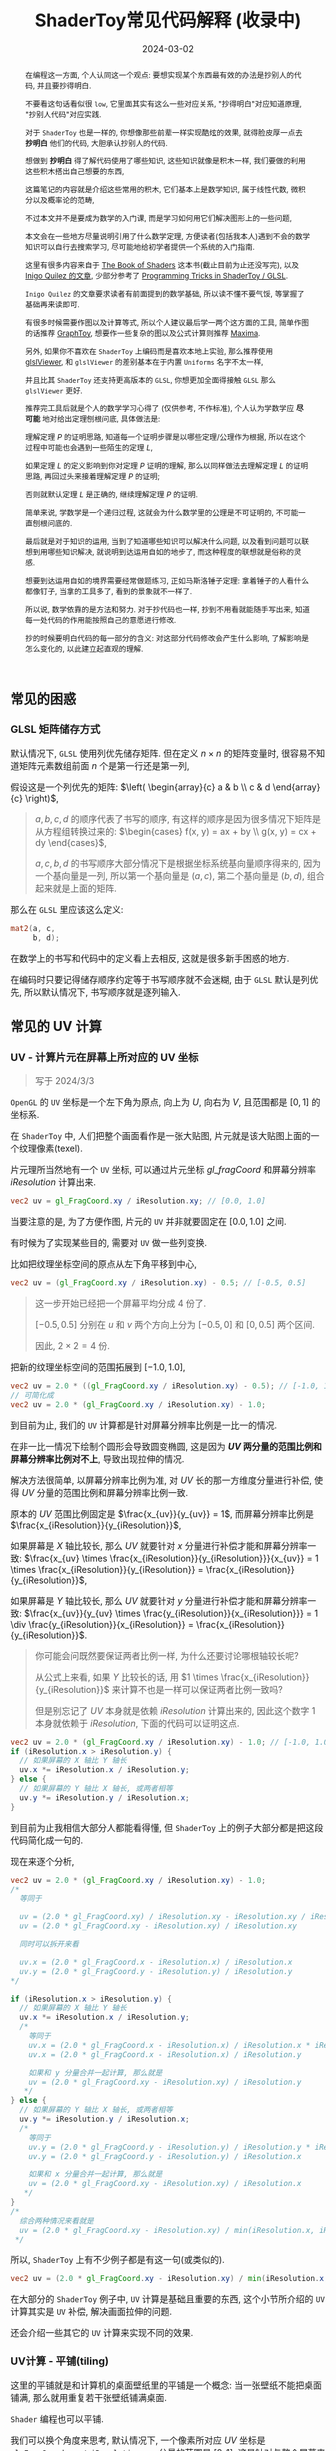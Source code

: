#+title: ShaderToy常见代码解释 (收录中)
#+date: 2024-03-02
#+index: code-explains-for-fragment-shader
#+tags: GLSL
#+begin_abstract
在编程这一方面, 个人认同这一个观点: 要想实现某个东西最有效的办法是抄别人的代码, 并且要抄得明白.

不要看这句话看似很 =low=, 它里面其实有这么一些对应关系, "抄得明白"对应知道原理, "抄别人代码"对应实践.

对于 =ShaderToy= 也是一样的, 你想像那些前辈一样实现酷炫的效果, 就得脸皮厚一点去 *抄明白* 他们的代码, 大胆承认抄别人的代码.

想做到 *抄明白* 得了解代码使用了哪些知识, 这些知识就像是积木一样, 我们要做的利用这些积木搭出自己想要的东西,

这篇笔记的内容就是介绍这些常用的积木, 它们基本上是数学知识, 属于线性代数, 微积分以及概率论的范畴,

不过本文并不是要成为数学的入门课, 而是学习如何用它们解决图形上的一些问题,

本文会在一些地方尽量说明引用了什么数学定理, 方便读者(包括我本人)遇到不会的数学知识可以自行去搜索学习, 尽可能地给初学者提供一个系统的入门指南.

这里有很多内容来自于 [[https://thebookofshaders.com/][The Book of Shaders]] 这本书(截止目前为止还没写完), 以及 [[https://iquilezles.org/articles/][Inigo Quilez 的文章]], 少部分参考了 [[https://shadertoyunofficial.wordpress.com/2019/01/02/programming-tricks-in-shadertoy-glsl/][Programming Tricks in ShaderToy / GLSL]].

=Inigo Quilez= 的文章要求读者有前面提到的数学基础, 所以读不懂不要气馁, 等掌握了基础再来读即可.

有很多时候需要作图以及计算等式, 所以个人建议最后学一两个这方面的工具, 简单作图的话推荐 [[https://graphtoy.com][GraphToy]], 想要作一些复杂的图以及公式计算则推荐 [[https://maxima.sourceforge.io/][Maxima]].

另外, 如果你不喜欢在 =ShaderToy= 上编码而是喜欢本地上实验, 那么推荐使用 [[https://github.com/patriciogonzalezvivo/glslViewer][glslViewer]], 和 =glslViewer= 的差别基本在于内置 =Uniforms= 名字不太一样,

并且比其 =ShaderToy= 还支持更高版本的 =GLSL=, 你想更加全面得接触 =GLSL= 那么 =glslViewer= 更好.

推荐完工具后就是个人的数学学习心得了 (仅供参考, 不作标准), 个人认为学数学应 *尽可能* 地对给出定理刨根问底, 具体做法是:

理解定理 $P$ 的证明思路, 知道每一个证明步骤是以哪些定理/公理作为根据, 所以在这个过程中可能也会遇到一些陌生的定理 $L$,

如果定理 $L$ 的定义影响到你对定理 $P$ 证明的理解, 那么以同样做法去理解定理 $L$ 的证明思路, 再回过头来接着理解定理 $P$ 的证明;

否则就默认定理 $L$ 是正确的, 继续理解定理 $P$ 的证明.

简单来说, 学数学是一个递归过程, 这就会为什么数学里的公理是不可证明的, 不可能一直刨根问底的.

最后就是对于知识的运用, 当到了知道哪些知识可以解决什么问题, 以及看到问题可以联想到用哪些知识解决, 就说明到达运用自如的地步了, 而这种程度的联想就是俗称的灵感.

想要到达运用自如的境界需要经常做题练习, 正如马斯洛锤子定理: 拿着锤子的人看什么都像钉子, 当拿的工具多了, 看到的景象就不一样了.

所以说, 数学依靠的是方法和努力. 对于抄代码也一样, 抄到不用看就能随手写出来, 知道每一处代码的作用能按照自己的意愿进行修改.

抄的时候要明白代码的每一部分的含义: 对这部分代码修改会产生什么影响, 了解影响是怎么变化的, 以此建立起直观的理解.
#+end_abstract

# https://clauswilke.com/art/post/shaders

** 常见的困惑

*** GLSL 矩阵储存方式

默认情况下, =GLSL= 使用列优先储存矩阵. 但在定义 $n \times n$ 的矩阵变量时, 很容易不知道矩阵元素数组前面 $n$ 个是第一行还是第一列,

假设这是一个列优先的矩阵: $\left( \begin{array}{c} a & b \\ c & d \end{array}{c} \right)$,

#+begin_quote
$a, b, c, d$ 的顺序代表了书写的顺序, 有这样的顺序是因为很多情况下矩阵是从方程组转换过来的: $\begin{cases} f(x, y) = ax + by \\ g(x, y) = cx + dy \end{cases}$,

$a, c, b, d$ 的书写顺序大部分情况下是根据坐标系统基向量顺序得来的, 因为一个基向量是一列, 所以第一个基向量是 $(a, c)$, 第二个基向量是 $(b, d)$, 组合起来就是上面的矩阵.
#+end_quote

那么在 =GLSL= 里应该这么定义:

#+BEGIN_SRC glsl
  mat2(a, c,
       b, d);
#+END_SRC

在数学上的书写和代码中的定义看上去相反, 这就是很多新手困惑的地方.

在编码时只要记得储存顺序约定等于书写顺序就不会迷糊, 由于 =GLSL= 默认是列优先, 所以默认情况下, 书写顺序就是逐列输入.

** 常见的 UV 计算
*** UV - 计算片元在屏幕上所对应的 UV 坐标

#+BEGIN_QUOTE
写于 2024/3/3
#+END_QUOTE

=OpenGL= 的 =UV= 坐标是一个左下角为原点, 向上为 $U$, 向右为 $V$, 且范围都是 $[0, 1]$ 的坐标系.

在 =ShaderToy= 中, 人们把整个画面看作是一张大贴图, 片元就是该大贴图上面的一个纹理像素(texel).

片元理所当然地有一个 =UV= 坐标, 可以通过片元坐标 $gl\_fragCoord$ 和屏幕分辨率 $iResolution$ 计算出来.

#+BEGIN_SRC glsl
  vec2 uv = gl_FragCoord.xy / iResolution.xy; // [0.0, 1.0]
#+END_SRC

当要注意的是, 为了方便作图, 片元的 =UV= 并非就要固定在 $[0.0, 1.0]$ 之间.

有时候为了实现某些目的, 需要对 =UV= 做一些列变换.

比如把纹理坐标空间的原点从左下角平移到中心,

#+BEGIN_SRC glsl
  vec2 uv = (gl_FragCoord.xy / iResolution.xy) - 0.5; // [-0.5, 0.5]
#+END_SRC

#+BEGIN_QUOTE
这一步开始已经把一个屏幕平均分成 4 份了.

$[-0.5, 0.5]$ 分别在 $u$ 和 $v$ 两个方向上分为 $[-0.5, 0]$ 和 $[0, 0.5]$ 两个区间.

因此, $2 \times 2 = 4$ 份.
#+END_QUOTE

把新的纹理坐标空间的范围拓展到 $[-1.0, 1.0]$,

#+BEGIN_SRC glsl
  vec2 uv = 2.0 * ((gl_FragCoord.xy / iResolution.xy) - 0.5); // [-1.0, 1.0]
  // 可简化成
  vec2 uv = 2.0 * (gl_FragCoord.xy / iResolution.xy) - 1.0;
#+END_SRC

到目前为止, 我们的 =UV= 计算都是针对屏幕分辨率比例是一比一的情况.

在非一比一情况下绘制个圆形会导致圆变椭圆, 这是因为 *$UV$ 两分量的范围比例和屏幕分辨率比例对不上*, 导致出现拉伸的情况.

解决方法很简单, 以屏幕分辨率比例为准, 对 $UV$ 长的那一方维度分量进行补偿, 使得 $UV$ 分量的范围比例和屏幕分辨率比例一致.

原本的 $UV$ 范围比例固定是 $\frac{x_{uv}}{y_{uv}} = 1$, 而屏幕分辨率比例是 $\frac{x_{iResolution}}{y_{iResolution}}$,

如果屏幕是 $X$ 轴比较长, 那么 $UV$ 就要针对 $x$ 分量进行补偿才能和屏幕分辨率一致: $\frac{x_{uv} \times \frac{x_{iResolution}}{y_{iResolution}}}{x_{uv}} = 1 \times \frac{x_{iResolution}}{y_{iResolution}} = \frac{x_{iResolution}}{y_{iResolution}}$,

如果屏幕是 $Y$ 轴比较长, 那么 $UV$ 就要针对 $y$ 分量进行补偿才能和屏幕分辨率一致: $\frac{x_{uv}}{y_{uv} \times \frac{y_{iResolution}}{x_{iResolution}}} = 1 \div \frac{y_{iResolution}}{x_{iResolution}} = \frac{x_{iResolution}}{y_{iResolution}}$.

#+begin_quote
你可能会问既然要保证两者比例一样, 为什么还要讨论哪根轴较长呢?

从公式上来看, 如果 $Y$ 比较长的话, 用 $1 \times \frac{x_{iResolution}}{y_{iResolution}}$ 来计算不也是一样可以保证两者比例一致吗?

但是别忘记了 $UV$ 本身就是依赖 $iResolution$ 计算出来的, 因此这个数字 $1$ 本身就依赖于 $iResolution$, 下面的代码可以证明这点.
#+end_quote

#+BEGIN_SRC glsl
  vec2 uv = 2.0 * (gl_FragCoord.xy / iResolution.xy) - 1.0; // [-1.0, 1.0]
  if (iResolution.x > iResolution.y) {
    // 如果屏幕的 X 轴比 Y 轴长
    uv.x *= iResolution.x / iResolution.y;
  } else {
    // 如果屏幕的 Y 轴比 X 轴长, 或两者相等
    uv.y *= iResolution.y / iResolution.x;
  }
#+END_SRC

到目前为止我相信大部分人都能看得懂, 但 =ShaderToy= 上的例子大部分都是把这段代码简化成一句的.

现在来逐个分析,

#+BEGIN_SRC glsl
  vec2 uv = 2.0 * (gl_FragCoord.xy / iResolution.xy) - 1.0;
  /*
    等同于

    uv = (2.0 * gl_FragCoord.xy) / iResolution.xy - iResolution.xy / iResolution.xy
    uv = (2.0 * gl_FragCoord.xy - iResolution.xy) / iResolution.xy

    同时可以拆开来看

    uv.x = (2.0 * gl_FragCoord.x - iResolution.x) / iResolution.x
    uv.y = (2.0 * gl_FragCoord.y - iResolution.y) / iResolution.y
  ,*/

  if (iResolution.x > iResolution.y) {
    // 如果屏幕的 X 轴比 Y 轴长
    uv.x *= iResolution.x / iResolution.y;
    /*
      等同于
      uv.x = (2.0 * gl_FragCoord.x - iResolution.x) / iResolution.x * iResolution.x / iResolution.y
      uv.x = (2.0 * gl_FragCoord.x - iResolution.x) / iResolution.y

      如果和 y 分量合并一起计算, 那么就是
      uv = (2.0 * gl_FragCoord.xy - iResolution.xy) / iResolution.y
     ,*/
  } else {
    // 如果屏幕的 Y 轴比 X 轴长, 或两者相等
    uv.y *= iResolution.y / iResolution.x;
    /*
      等同于
      uv.y = (2.0 * gl_FragCoord.y - iResolution.y) / iResolution.y * iResolution.y / iResolution.x
      uv.y = (2.0 * gl_FragCoord.y - iResolution.y) / iResolution.x

      如果和 x 分量合并一起计算, 那么就是
      uv = (2.0 * gl_FragCoord.xy - iResolution.xy) / iResolution.x
     ,*/
  }
  /*
    综合两种情况来看就是
    uv = (2.0 * gl_FragCoord.xy - iResolution.xy) / min(iResolution.x, iResolution.y)
   ,*/
#+END_SRC

所以, =ShaderToy= 上有不少例子都是有这一句(或类似的).

#+BEGIN_SRC glsl
vec2 uv = (2.0 * gl_FragCoord.xy - iResolution.xy) / min(iResolution.x, iResolution.y);
#+END_SRC

在大部分的 =ShaderToy= 例子中, =UV= 计算是基础且重要的东西, 这个小节所介绍的 =UV= 计算其实是 =UV= 补偿, 解决画面拉伸的问题.

还会介绍一些其它的 =UV= 计算来实现不同的效果.

*** UV计算 - 平铺(tiling)

这里的平铺就是和计算机的桌面壁纸里的平铺是一个概念: 当一张壁纸不能把桌面铺满, 那么就用重复若干张壁纸铺满桌面.

=Shader= 编程也可以平铺.

我们可以换个角度来思考, 默认情况下, 一个像素所对应 $UV$ 坐标是 =gl_FragCoord.xy / iResolution.xy=, 分量的范围是 $[0, 1]$, 这是针对与整个屏幕来说的.

想要平铺, 我们只要在屏幕的范围内复制多几个 $[0, 1]$ 范围的 $UV$ 坐标空间就好了.

#+CAPTION: 重复了 4 个 $[0, 1]$ 范围的 $UV$ 坐标空间
[[../../../files/uv-tiling.png]]

话虽如此, 具体应该怎么做呢? 虽然没有标准答案, 但还是有基本法的.

从原本映射关系来看是 $[x_{min}, x_{max}] \rightarrow [0, 1]$ 和 $[y_{min}, y_{max}] \rightarrow [0, 1]$,

想要在更小的屏幕范围内应该一个 $UV$ 空间, 只要改变 $x_{max}$ 和 $y_{max}$ 的值就可以了.

对于看左上角的 $UV$ 空间, 可以通过 =gl_FragCoord.xy / (iResolution.xy / 2)=, 这里就是把 $x_{max}$ 和 $y_{max}$ 分别改变为 =iResolution.x / 2= 和 =iResolution.y / 2=.

接下来的问题就是如何让构造出另外三个 $UV$ 空间呢?

因为当 =gl_FragCoord.x= 超出 =iResolution.x / 2= 时, =gl_FragCoord.x / (iResolution.x / 2)= 的值就是大于 1 的浮点数,

我们的目标是让其它三个 $UV$ 空间的分量范围为 $[0, 1]$, 方法很简单, =glsl= 的内置函数 =fract= 可以获取浮点数的小数部分,

比如 =fract(1.1)= 等于 0.1, =fract(2.1)= 也是等于 0.1, 从而形成一个以 0 到 0.999... (没到 1) 为一个周期的周期序列.

#+begin_quote
其实可以把第下一个周期头部的 0 看作是上一个周期的 1.

原因很简单, 假设现在经过划分得到两个周期, 那么 =fract(x)= 会得到这样的一个序列(, 以 0.1 为步长):

=[0, 0.1, 0.2, ..., 0.9], [0(1), 0.1, 0.2, ..., 0.9], 0(2)=
#+end_quote

这样就可以让其它 $UV$ 空间的分量范围也处于 $[0, 1)$ 之间,

综上所述, $UV$ 的计算方式就变成这样:

#+begin_src c
  int div_num = 2;
  vec2 uv = fract(gl_FragCoord.xy / (iResolution.xy / div_num));
  /*
    or

    vec2 uv = fract(gl_FragCoord.xy / iResolution.xy * div_num);
   ,*/
#+end_src

这并非唯一的方法, 事实上 *只要是周期函数都可以获取周期序列来进行平铺*, 比如 =cosine=, =sine= 和 =modulo=, 等等.

=cosine= 和 =sine= 的用法和 =fract= 差不多, 基本上把 =fract= 替换就可以了:

#+begin_src c
  int div_num = 2;
  // 别忘记控制好周期
  vec2 uv = cos(gl_FragCoord.xy / (iResolution.xy / div_num * 2 * PI));
  /*
    or

    vec2 uv = fract(gl_FragCoord.xy / iResolution.xy * div_num * 2 * PI);
   ,*/
#+end_src

模运算(modulo)有一点不同:

#+begin_src c
  int div_num = 2;
  float period = 1.0;
  vec2 uv = mod(gl_FragCoord.xy / (iResolution.xy / div_num), period);
  /*
    or

    vec2 uv = mod(gl_FragCoord.xy / iResolution.xy * div_num, period);
   ,*/
#+end_src

并且模运算的周期可以用来对 $UV$ 空间进行等比缩放, 如果把 =period= 定义为 2.0, 那么 $UV$ 的分量范围就是 $[0, 2]$.

** GLSL 内置函数
*** [[https://registry.khronos.org/OpenGL-Refpages/gl4/html/smoothstep.xhtml][函数 - smoothstep]]

#+begin_quote
从这里开始的后面几个章节都会介绍一些常用(或者一些光看名字不知道做啥)的 =GLSL= [[https://gist.github.com/markknol/d06c0167c75ab5c6720fe9083e4319e1][内置函数]], 不过并不会介绍一些典型的数学函数, 比如 =sin/cos/atan= 这些,

这些直接去看数学书就好, 介绍它们会拉长笔记的篇幅.

这些内置函数均可用在 =Fragment Shader= 中.
#+end_quote

$smoothstep$ 函数的定义等价如下:

#+BEGIN_SRC glsl
  /*
    genType clamp(genType x, genType minValue, genType maxValue)

    equals

    min(max(x, minValue), maxValue)
   ,*/

  genType smoothstep(genType edge0, genType edge1, genType x) {
    genType t = clamp((x - edge0) / (edge1 - edge0), 0.0, 1.0);
    return t * t * (3.0 - 2.0 * t);
  }
#+END_SRC

$t$ 是从 $edge0$ 到 $edge1$ 的插值, 结果在 $[0, 1.0]$ 内.

#+caption: x, edge0 以及 edge1 三者的关系
[[../../../files/smoothstep-t.png]]

$smoothstep$ 的返回值 $f(t) = 3t^{2} - 2t^{3}$ 是一个最高次项为 3 的多项式函数,

其一阶导数为 $f^{'}(t) = 6t - 6t^{2} = 6t(1 - t)$, 令 $f^{'}(t) = 0$ 可以求得两个驻点的 $t$ 分量: $0$ 和 $1$.

再求出二阶导数 $f^{''}(t) = 6 - 12t$, 分别把驻点的 $t$ 分量分别代入到其中, 分别得到 $f^{''}(0) = 6 > 0$ 和 $f^{''}(1) = -6 < 0$.

也就是说函数 $f(t)$ 在 $t = 0$ 为极小值, 在 $t = 1$ 为极大值, $t$ 在 $[0, 1]$ 这个区间内是单调递增的.

又刚好 $t \in [0, 1.0]$, 因此, $f(t)$ 最小值为 $f(0) = 0$, 最大值为 $f(1) = 1$.

我们再令 $f^{''}(t) = 0$ 尝试求出函数 $f(t)$ 在 $[0, 1]$ 区间的拐点, 解得 $t = 0.5$.

把 $t = 0.5$ 代入原函数得到 $f(t=0.5) = 3 \times 0.5^{2} - 2 \times 0.5^{3} = 0.5$, 得到拐点 $(0.5, 0.5)$.

最后求该点处的切线: $k = f^{'}(0.5) = \frac{y - 0.5}{x - 0.5} = 1.5 \rightarrow y = 1.5x - 0.25$.

该切线的导数 $k^{'} = 1.5$, 表明了函数 $f(t)$ 在 $t = 0.5$ 处的斜率的变化率(也就是 $f^{''}(t)$)是在逐渐增加,

在 $t = 0.5$ 的左边 $f^{''}(t) > 0$ (函数图像 $f$ 在 $x = 0.5$ 左边为上凹), 在右边则是 $f^{''}(t) < 0$ (函数 $f$ 在 $x = 5$ 的右边为下凹). 因此, 点 $(0.5, 0.5)$ 的确是拐点.

因此, $smoothstep$ 是一个从 $[edge0, edge1]$ 到 $[0, 1]$ 的映射, 一条变化率为先增后减的曲线.

最终的函数图像如下:

[[iframe:width: 520px; height: 1060px; border: none; | https://graphtoy.com/?f1(x,t)=smoothstep(0.0,1,x)&v1=true&f2(x,t)=&v2=true&f3(x,t)=&v3=false&f4(x,t)=&v4=false&f5(x,t)=&v5=false&f6(x,t)=&v6=false&grid=1&coords=0.4302807407932391,-0.05999176204044846,1.9620958899187213]]

#+begin_quote
如果仔细看文档的话你会发现一句: "Results are undefined if edge0 ≥ edge1".

然而实践发现: $edge0 \gt edge1$ 的时候, =GraphToy= 所绘制的 $smoothstep$ 函数图像表面依然是有结果的.

比如, 你可以尝试把上面的 $smoothstep(0.0, 1, x)$ 换成 $smoothstep(1, 0.0, x)$ 观察一下: 函数图像会镜像翻转, 从 1 到 0 之间进行插值.

经过搜索, 发现在 [[https://registry.khronos.org/OpenGL/specs/gl/GLSLangSpec.1.10.pdf][GLSL 1.10]] 中 $smoothstep$ 是没有这一句的, 这一句是从 [[https://registry.khronos.org/OpenGL/specs/gl/GLSLangSpec.1.20.pdf][GLSL 1.20]] 开始才有的.

目前不确定这一句是不是只对一些新版本的 =GLSL= 生效, 还是说有些 =GLSL= 的实现没有严格按照标准来.

其实在数学层面来看, $edge0 \ge edge1$ 不会导致函数 =undefined= 的, 目前实践下来也没有出现 =undefined= 的情况.
#+end_quote

**** [[https://thebookofshaders.com/glossary/?search=smoothstep][The Book Of Shaders 的 smoothstep 函数绘制 Shader 解析]]
:PROPERTIES:
:ID: smoothstep-draw
:END:

#+BEGIN_SRC glsl
  #ifdef GL_ES
  precision mediump float;
  #endif

  #define PI 3.14159265359

  float plot(vec2 st, float pct) {
    return smoothstep(pct-0.02, pct, st.y) -
           smoothstep(pct, pct+0.02, st.y);
  }

  void main() {
    vec2 st = gl_FragCoord.xy / iResolution;

    // smooth interpolation between 0.1 and 0.9
    float y = smoothstep(0.1, 0.9, st.x);

    vec3 color = vec3(y);

    float pct = plot(st, y);
    color = (1.0 - pct) * color + pct * vec3(0.0, 1.0, 0.0);

    gl_FragColor = vec4(color, 1.0);
  }
#+END_SRC

这段 =shader= 的算法做的事情很简单: 绘制出 $smoothstep(0.1, 0.9, x)$ 的函数图.

实现很简单: 首先计算出 $st.x$ 经过 $smoothstep(0.1, 0.9, x)$ 映射后的值 $y$, 但这样的话所有 $x$ 分量相同的片元在经过映射后拥有相同的 $y$, 我们需要判断片元是否处于函数上.

$plot$ 函数就是判断片元是否在函数上的.

上面代码中的 $plot$ 函数其实是优化过了的, 先看未经优化的版本:

在计算出经过映射的 $y$ 后, 对片元的 $y$ 分量和映射 $y$ 进行对比, 如果两者相等就说明片元在函数上.

但由于它们两者都是浮点数, 没法直接判断是否相等, 因此只能认为当两者相差小于一个边界时为相等.

#+BEGIN_SRC glsl
  float plot(vec2 st, float pct) {
    return abs(pct - st.y) < 0.01 ? 1.0: 0.0;
    /* 或者使用 step 函数
       step(abs(pct - st.y), 0.01);

       type = float/vec2/vec3/vec4

       type step(type edge, type x)

       equals

       returnValue[i] = edge[i] > x[i] ? 0.0: 1.0;
     ,*/
    // return step(abs(pct - st.y), 0.01) ? 1.0: 0.0;
  }
#+END_SRC

*不过* 这样绘制出来的函数图像很生硬, 边界有锯齿, 过渡不够平滑(, 改节标题连接上面的代码可以修改看效果).

优化后的 $plot$ 函数就是为了解决过渡不平滑的问题而出现的:

$smoothstep(pct-0.02, pct, st.y)$ 的函数图像是 $smoothstep(0.02, pct+0.02, st.y)$ 图像的左平移, 在水平方向上两者相差 $0.02 \times 2$ 个距离.

在 $[ptc-0.02, pct+0.02]$ 区间的某一个位置上, 两个图像 *在垂直方向上* 相差的距离的变化规律是先增后减少, $0.02$ 决定着变化率, 越大变化越小, 线条越粗.

如果稍微了解过微积分的话, 应该能感觉相差距离的变化正好符合 $smoothstep$ 导数的行为, 事实上 =plot= 就是一个蕴含了求近似导数的步骤.

[[iframe:width: 520px; height: 1060px; border: none; | https://graphtoy.com/?f1(x,t)=smoothstep(0.1,0.9,x)&v1=true&f2(x,t)=smoothstep(0.1-0.5,0.9,x)&v2=true&f3(x,t)=smoothstep(0.1,0.9+0.5,x)&v3=true&f4(x,t)=smoothstep(0.1-0.5,0.9,x)-smoothstep(0.1,0.9+0.5,x)&v4=true&f5(x,t)=&v5=false&f6(x,t)=&v6=false&grid=1&coords=-0.07768258978845546,0.5049807710072313,4.205926793776948]]

#+BEGIN_QUOTE
我们也可以使用 =Maxima= 进行绘图, =Maxima= 是一个 =CAS= 软件, 除了能画图以外还能帮助你进行强大的数学运算.

个人十分推荐掌握这个工具.

#+BEGIN_SRC maxima
  /* 定义 smoothstep 函数 */
  smoothstep(l, u, x) := block(
    t: min(max((x - l) / (u - l), 0.0), 1.0),
    return (t * t * (3 - 2 * t))
  )$

  /* 绘图 */
  plot2d([smoothstep(0.1-0.5, 0.1, x), smoothstep(0.1, 0.1+0.5, x), smoothstep(0.1-0.5, 0.1, x) - smoothstep(0.1, 0.1+0.5, x) ], [x, -2, 2]);
#+END_SRC
#+END_QUOTE

通过 $smoothstep(0.1-0.5, 0.1, x) - smoothstep(0.1, 0.1+0.5, x)$ 的图像可以得知, 优化后的 $plot$ 的变化相对平滑一点.

回到优化后的 $plot$ 上, 它的作用就是让 $st.y$ 在 $[y-0.02, y+0.02]$ 范围内进行插值, 以先增后减的变化率返回 $[0, 1]$ 的值, 而不是像未优化版只返回 $0$ 或 $1$ 那样一刀切.

**** 编写 =Fragment Shader= 的思路

刚开始学习 =Fragment Shader= 时, 我只知道最终目的是为了设置片元的颜色, 然而并不知道如何绘制出自己想要的图像.

即便去学习别人的代码, 也只能在有参考的情况下写的出来, 完全不知道别人是如何想出来的, 也不知道所谓的阅读代码中学习要学什么内容.

相信很多经历过新手期的人都和我一样认为阅读别人的代码就是要学习其中的数学概念, 其实也没错, =Fragment Shader= 多少得涉及一些数学概念.

然而, 这解释不了为什么有些数学好的人也不能写出自己想要的效果.

在经过一定量的阅读以及大量的总结后, 发现了一个事实: 不管实现什么效果, 任何 =Fragment Shader= 在结构上都有一个固定的模式.

个人认为那些数学好的人没能实现自己想要的效果是因为不了解这个模式, 虽然没办法证明这个观点, 但相信你在看完这个模式后会认同我这个观点.

*开始吧*:

1. 确定好 =UV= 坐标系: 原点在哪, 范围在哪.

2. *时刻记住* 片元原本的 =UV= 坐标 $st_{0}$ 坐标是 =gl_FragCoord.xy / iResolution=;

   *代码中的变量 $st$ 可以看作是片元的一个新属性*, 其初始值为 $st_{0}$ 的值, 但是 $st$ 可能会在经过计算后发生变化.

   因此, 在 =Fragment Shader= 里面, 一个片元包含始终有一个关系: $f(st_{0}) = st$.

   最后, =Fragment Shader= 绘图的关键在于如何根据 $st$ 来计算出片元的颜色, 粗略地讲就是 *位置决定颜色*.

   函数 $f$ 就是针对 $st$ 的计算, $f$ 可以由多个更小的一系列的函数构成, 比如:

   $f(st_{0}) = st$

   $\Downarrow$

   $f_{0}(st_{0}) = st_{1}$

   $f_{1}(st_{1}) = st_{2}$

   $\vdots$

   $f_{n}(st_{n}) = st$

   确定好每一个函数(每一步运算)的输入范围和计算结果范围, 并且要求对函数的变化规律有直观的理解.

   #+begin_quote
   这就是为什么开篇就推荐绘图工具, 可以帮助我们对函数变化有直观了解;

   这里再推荐掌握 [[https://en.wikipedia.org/wiki/Interval_arithmetic#Interval_operators][区间运算(interval arithmetic)]] 的应用, 在 =Shader= 编程中会经常遇到两个函数之间的算术运算,

   为了估算结果通常都是分别确定好两个函数的计算结果范围在对两者进行运算得到最终范围, 区间运算可以帮助我们快而准地估算出结果.
   #+end_quote

   在明白了这一点后, 关键点就在于: 怎么定义出一个可以实现自己想要效果的函数 $f$.

3. 思考如何定义函数 $f$.

   1. 正如前面说的, 位置决定了颜色, 所以, 我们要这么思考: *随着位置发生怎么样的变化, 颜色要如何变化呢?*

      举几个简单的例子来看看.

      *例子一*: 往 $y$ 方向增加, 颜色越亮, 往 $x$ 方向增加, 颜色越亮.

      #+begin_src c
        vec2 st = gl_FragCoord.xy / iResolution;

        // f(st) = st.x + st.y
        // y 增加, color 增加
        // x 增加, color 增加
        float color = clamp((st.x + st.y) * 0.5, 0.0, 1.0);

        gl_FragColor = vec4(vec3(color), 1.0);
      #+end_src

      #+caption: 越往右下角方向越亮
      [[../../../files/how-to-think-of-fun-creation-in-shader.png]]

      *例子二*: 往 $y$ 方向增加, 颜色越亮.

      #+begin_src c
        vec2 st = gl_FragCoord.xy / iResolution;

        // f(st) = st.y
        // y 增加, color 增加
        float color = st.y;

        gl_FragColor = vec4(vec3(color), 1.0);
      #+end_src

      #+caption: 越往下走越亮
      [[../../../files/how-to-think-of-fun-creation-in-shader-2.png]]

      *例子三*: 往 $x$ 方向增加, 颜色越亮.

      #+begin_src c
        vec2 st = gl_FragCoord.xy / iResolution;

        // f(st) = st.x
        // x 增加, color 增加
        float color = st.x;

        gl_FragColor = vec4(vec3(color), 1.0);
      #+end_src

      #+caption: 越往右走越亮
      [[../../../files/how-to-think-of-fun-creation-in-shader-3.png]]

      *例子四*: 往 $y$ 方向增加, 颜色越亮; 往 $x$ 方向增加, 颜色越暗.

      #+begin_src c
        vec2 st = gl_FragCoord.xy / iResolution;

        // f(st) = st.y + (1.0 - st.x)
        // y 增加, color 增加
        // x 增加, color 减小
        float color = clamp((st.y + 1.0 - st.x) * 0.5, 0.0, 1.0);

        gl_FragColor = vec4(vec3(color), 1.0);
      #+end_src

      #+caption: 越往左下角走越亮
      [[../../../files/how-to-think-of-fun-creation-in-shader-4.png]]

      *例子五*: 往 $y$ 方向增加, 颜色越亮; 往 $x$ 方向增加, 颜色越暗, 比上一个例子更明显.

      #+begin_src c
        vec2 st = gl_FragCoord.xy / iResolution;
        // f(st) = (st.x + st.y) + (st.y - 2 * st.x) = 2 * st.y - st.x
        // y 增加, color 增加
        // x 增加, color 减小
        st += st.yx * vec2(1.0, -2.0);
        float color = clamp((st.x + st.y) * 0.5, 0.0, 1.0);

        gl_FragColor = vec4(vec3(color), 1.0);
      #+end_src

      #+caption: 越往左下角走越亮
      [[../../../files/how-to-think-of-fun-creation-in-shader-5.png]]

      这五个例子中的 $f$ 都是的线性函数, 凭想象来思考变化是比较轻松的.

      然而, 对于非线性函数来凭想象就不是那么容易了, 所以借助绘图软快速绘制等值曲线(contour curves)来了解变化是一个不错的手段.

      这里用 =Maxima= 来演示绘制 $f(x, y) = x^{2} - y^{2} - 10$ 在 $x,y \in [-1, 1]$ 的等值线图,

      #+begin_src maxima
        /* 曲面图 + 等值线图 */
        draw3d(
          xlabel = "x",
          ylabel = "y",
          zlabel = "z",
          contour = both,
          contour_levels = 15,
          surface_hide = true,
          enhanced3d = true,
          explicit(x^2 - y^2, x, -1, 1, y, -1, 1)
          )$
      #+end_src
      #+attr_html: :width 800px
      #+caption: =曲面图 + 等值线图=
      [[../../../files/x2-y2-10-contour-map-0.svg]]

      #+begin_src maxima
        /* 曲面图 + 等值线图 + 灰阶 */
        draw3d(
          xlabel = "x",
          ylabel = "y",
          zlabel = "z",
          contour = both,
          contour_levels = 15,
          surface_hide = true,
          enhanced3d = true,
          palette = gray,
          explicit(x^2 - y^2 - 10, x, -1, 1, y, -1, 1)
          )$
      #+end_src
      #+attr_html: :width 800px
      #+caption: =曲面图 + 等值线图 + 灰阶=
      [[../../../files/x2-y2-10-contour-map-1.svg]]

      #+begin_src maxima
        /* 在曲面上绘制等值线图 */
        draw3d(
          xlabel = "x",
          ylabel = "y",
          zlabel = "z",
          contour = both,
          contour_levels = 15,
          surface_hide = true,
          explicit(x^2 - y^2 - 10, x, -1, 1, y, -1, 1)
          )$
      #+end_src
      #+attr_html: :width 800px
      #+caption: =曲面图附加等值线 + 等值线图=
      [[../../../files/x2-y2-10-contour-map-3.svg]]

      #+begin_src maxima
        /* 等值线图 + 灰阶 (个人偏向用这个, 效果图如下) */
        draw3d(
          xlabel = "x",
          ylabel = "y",
          view = map,
          enhanced3d=true,
          palette = gray,
          explicit(x^2 - y^2 - 10, x, -1, 1, y, -1, 1)
          )$
      #+end_src
      #+attr_html: :width 800px
      #+caption: =等值线图 + 灰阶=
      [[../../../files/x2-y2-10-contour-map.svg]]

      关于 =Maxima= 更多的绘图选项请自行阅读[[https://maxima.sourceforge.io/docs/manual/maxima_250.html][文档]].

   2. 也可以这么想: 对于在函数 $f$ 上的片元应该赋予什么颜色, 在函数外的片元又该赋予什么颜色.

      这一点可以参考前面的函数 $plot$.

4. 正确思考 =Fragment Shader= 中的循环.

   *时刻记住*, =Fragment Shader= 的一切计算都是针对一个片元的, 对于一个片元的计算是不可能影响到另外一个片元的计算.

   记住这一条之后, 相信对于很多没有接触过 =Shader= 编程的开发人员来说初次接触 =Fragment Shader= 的一些迭代会很反直觉:

   既然只是针对一个片元, 为什么像下面的例子会绘制出 4 条直线而不是 1 条直线呢?

   #+begin_src c
     vec2 st = gl_FragCoord.xy / iResolution;

     float color = 0.0;
     int iterations = 4;
     for (int i = 0; i < iterations; i++, st *= 2.0) {
       //  st.x + st.y - 1.0 <= 0.01 相当于函数 y = x
       color += float(abs(st.x + st.y - 1.0) <= 0.01); // float(true) => 1, float(false) => 0
     }

     gl_FragColor = vec4(vec3(color), 1.0);
   #+end_src

   #+caption: 输出结果
   [[../../../files/iteration-in-fragment-shader.png]]

   观察代码可知每个片元的 $color$ 要执行 4 轮计算, 每轮计算都 *试图* 让 $color$ 自增(我们这里约定能加到 1 才是成功自增), 并且让 $st$ 翻倍.

   我们知道这是在绘制直线 $y = x$, 但为什么会绘制出 4 条直线呢?

   *绘制过程* 是这样的:

   位于直线上的片元的 $color$ 在整个迭代中实际只能成功自增 1 次, 而不在直线上的片元则是 0 成功的自增.

   这里选第一长的直线 $l_{A}$ 和第二长的直线 $l_{B}$ 作为例子进行分析, 它们是同时绘制的,

   #+begin_quote
   这里其实没办法确认它们是否严格意义上的同时绘制, 但至少可以确认在执行顺序上两者不会相互影响.
   #+end_quote

   在 $l_{A}$ 上的片元 $p_{A}: (x_{0}, y_{0})$ 在整个迭代中的第 1 轮计算就成功自增, $l_{B}$ 上的片元 $p_{B}: (x_{1}, y_{1})$ 则是在第 2 轮计算才能成功自增.

   这是因为 $p_{A}$ 在第 1 轮计算中就符合 $abs(st.x + st.y - 1.0) \le 0.01$, 之后的 3 轮计算其实没有意义了;

   而 $p_{B}$ 则是满足 $2 \times (x_{1} + y_{1}) = x_{0} + y_{0}$, 所以在经过一轮的 $st$ 翻倍后使得 $p_{B} = (2 \times x_{1}, 2 \times y_{1})$, $p_{B}$ 才符合 $abs(st.x + st.y - 1.0) \le 0.01$.

   第三长的直线和最短的直线也是这个道理, 它们符合条件的轮次分别是第 3 和第 4 轮.

   这个其实就是一个很简单的绘制递归图案的例子, 我之所以选它是想对新人(我)说明一个事实: 在 =Fragment Shader= 中, *有时候* 迭代的每一轮计算更像是一次条件筛选, 整个迭代就是反复试验(=trial and error=).

   这算是 =Fragment Shader= 编程中比较常见的迭代用法了, 比起类似以累加/累积为目的的迭代用法特殊一点,

   它的特殊点在于 *为不同颜色赋予了不同的含义*: 白色为"有意义计算", 黑色为"无意义计算", 这就是如何为片元赋予颜色.


第 3 步需要运用大量的数学知识, 学习数学知识(主要是微积分)就是为了强化这一步: 根据自己的意愿定义出函数 $f$.

相信现在的你能够理解为什么数学好也不一定写好的 =Shader= 了: 不知道把数学用在何处.

只有在掌握整个模式后, "不断阅读其他人的代码并从中吸收所涉及的数学概念以及应用方法" 才是有用的.

*** [[https://registry.khronos.org/OpenGL-Refpages/gl4/html/mix.xhtml][函数 - mix]]

这个函数可能换个名字比较好理解一点: $lerp$, 全称 =linear interpolation=.

没错, 这个函数就是计算出线性插值的.

函数定义为 $mix(x, y, a) = x \times (1 - a) + y \times a$.

#+caption: $mix(x, y, a)$
[[../../../files/func-mix.png]]

#+begin_quote
这个函数的定义是这么来的,

从 $x$ 到 $y$ 的 *变化率是固定的* (也就是线性的), 并且整个变化间隔只占了 1 个单位, 因此变化率是 $k = \frac{y - x}{1}$.

现在想知道处于这个变化过程中的某一刻 $a$ ($0 <= a <= 1$) 时候的值是多少:

$x + k \times a = x + a \times (y - x) = x + a \times y - a \times x = x \times (1 - a) + y \times a$.

#+end_quote

看到这图你可能会联想到前面同样有插值行为的函数 $smoothstep(edge0, edge1, x)$.

它们之间有三点不同:

1. $mix$ 是线性插值; $smoothstep$ 是埃尔米特(Hermite)插值, 属于非线性插值.
2. $smoothstep(edge0, edge1, x)$ 的 $edge0$ 和 $edge1$ 要保证 $edge0 \lt edge1$ 的关系(, 甚至要求 $x$ 位于两者之间, 否则无法按预期插值).
   $mix(x, y, a)$ 中的 $x$ 和 $y$ 没有这个要求, 可以 $x \gt y$ 也可以 $x \lt y$, 甚至可以 $x = y$, $a$ 也没有大小限制.
3. $smoothstep(edge0, edge1, x)$ 要求 $x \in [edge0, edge1]$; $mix(x, y, a)$ 则没有这个要求, 当 $a \in [x, y]$ 时叫做内插(=interpolation=), 当 $a$ 位于 $[x, y]$ 之外时叫做外插/外推(=extrapolation=).
   因此, $smoothstep(edge0, edge1, x) \in [0, 1]$, 而 $mix(x, y, a) \in \mathbb{R}$.


[[iframe:width: 520px; height: 1060px; border: none; | https://graphtoy.com/?f1(x,t)=mix(2,4,x)&v1=true&f2(x,t)=smoothstep(2,4,x)&v2=true&f3(x,t)=&v3=false&f4(x,t)=&v4=false&f5(x,t)=&v5=false&f6(x,t)=&v6=false&grid=1&coords=0,0,12]]

如你所见, 在 $mix(2, 4, x)$ 的图像中, $x = 0$ 时 $y = 2$, $x = 1$ 时 $y = 4$,

$mix(l, r, a)$ 的函数图像必定符合这个规律: $x = 0$ 时 $y = l$, $x = 1$ 时 $y = r$.

*** [[https://registry.khronos.org/OpenGL-Refpages/gl4/html/dFdx.xhtml][函数 - dFdx/dFdy]]

要想理解 =dFdx/dFdy= 的作用, 得想知道 =GPU= 每次都是以 $2 \times 2$ 这样规模的片元方块作为单位进行处理的, 也就是每次同时调用 4 个 =Fragment Shaders=,

因此, 在一个 =Fragment Shader= 中, 对于 =GPU= 来说可以获取当前片元所在方块内的相邻片元的情况.

我们假设有一个函数 $p(x, y)$ 可以获取位于 $(x, y)$ 的片元的(在光栅化过程计算得到的)某个属性 $attr$: $attr = p(x, y)$,

那么当前片元在 $x$ 轴方向上的下一个相邻片元的属性值则是为 $attr_{x+1} = p(x + 1, y)$,

而在 $y$ 轴方向上的下一个相邻片元的属性值则是为 $attr_{y+1} = p(x, y + 1)$.

$dFdx(attr)$ 其实就是在求在当前片元的 $x$ 轴方向上的某个属性的 $attr$ 的偏导数(=partial derivative=),

虽然在直觉上上挺相似的, 但它并非人们所知的微积分中的偏导数, 其定义为:

$dFdx(attr) = \frac{p(x + 1, y) - p(x, y)}{(x + 1) - x} = attr_{x+1} - attr$.

$dFdy(attr)$ 同理, 只不过是在 $y$ 轴方向上的偏导数, 定义如下:

$dFdy(attr) = \frac{p(x, y + 1) - p(x, y)}{(y + 1) - y} = attr_{y+1} - attr$.

#+CAPTION: dFdx/dFdy
[[../../../files/Shader-Derivatives-1.png]]

比如下面这个例子在 =Fragment Shader= 中使用 $dFdx$ 和 $dFdy$ 根据片元的视点空间(view space)坐标计算出面法线.

#+BEGIN_SRC glsl
  /* vertex shader */
  #ifdef GL_ES
  precision mediump float;
  #endif

  uniform mat4 projectionMatrix;
  uniform mat4 modelViewMatrix;

  in vec3 position;
  out vec3 normalInterp;
  out vec3 pos;

  void main(){
      gl_Position = projectionMatrix * modelViewMatrix * vec4(position, 1.0);
      vec4 pos4 = modelViewMatrix * vec4(position, 1.0);

      normalInterp = normalMatrix * normal;
      pos = vec3(pos4) / pos4.w;
  }
#+END_SRC

#+BEGIN_SRC glsl
  /* fragment shader */
  #ifdef GL_ES
  precision mediump float;
  #endif

  in vec3 pos;
  in vec3 normalInterp;

  out vec4 outColor;

  uniform float bFlat;

  const vec3 lightPos = vec3(200, 60, 100);
  const vec3 ambientColor = vec3(0.2, 0.0, 0.0);
  const vec3 diffuseColor = vec3(0.5, 0.0, 0.0);

  void main() {
    vec3 normal = mix(normalize(normalInterp),
                      normalize(cross(dFdx(pos), dFdy(pos))), /* 使用 dFdx 和 dFdy 求出片元所在平面的面法线 */
                      bFlat);
    vec3 lightDir = normalize(lightPos - pos);

    float lambertian = max(dot(lightDir, normal), 0.0);
    float specular = 0.0;

    if (lambertian > 0.0) {
      vec3 viewDir = normalize(-pos);
      vec3 halfDir = normalize(lightDir + viewDir);
      float specAngle = max(dot(halfDir, normal), 0.0);
      specular = pow(specAngle, 16.0);
    }

    outColor = vec4(ambientColor + lambertian * diffuseColor + specular * specColor, 1.0);
  }
#+END_SRC

*** [[https://registry.khronos.org/OpenGL-Refpages/gl4/html/fract.xhtml][函数 - fract]]

#+begin_quote
对这个函数进行笔记是因为本人在上面碰过壁, 对于 =GLSL= 里面的每个函数请一定要看它的定义, 并且使用绘图工具绘制一遍.
#+end_quote

=fract= 的官方定义是:

#+BEGIN_SRC maxima
  /* 定义 fract 函数 */
  fract(x) := x - floor(x)$

  /* 绘图 */
  plot2d(fract(x), [x, -2, 2]);
#+END_SRC

我一开始不理解 $x \to 0$ 时 $fract(x)$ 附近会是 1, 是因为无视了 $floor(x)$ 函数的定义: 返回小于或等于 $x$ 的最接近的整数.

在 $x \ge 0$ 时, $floor(x)$ 和 $trunc(x)$ 的作用是一样的: 直接返回整数部分.

但是根据定义, 对于 $x \lt 0$ 的时候就不一样了, 比如 $floor(-0.01) = -1$, 而不是返回 0, 因此 $fract(-0.01) = -0.01 + 1 = 0.99$.

[[iframe:width: 520px; height: 1060px; border: none; | https://graphtoy.com/?f1(x,t)=fract(x)&v1=true&f2(x,t)=floor(x)&v2=true&f3(x,t)=&v3=true&f4(x,t)=&v4=true&f5(x,t)=&v5=false&f6(x,t)=&v6=true&grid=1&coords=0,0,12]]

#+begin_quote
既然提到了 $floor$ 函数, 我觉得还是有必要提一下 $ceil$ 函数以及 $round$ 函数.

它们三者的作用都是处理掉浮点数的小数部分, 但是处理方式是完全不一样的, 在特殊情况下导致的结果也是天差地别.

如果不是经常使用, 很容易会因为对它们的定义不熟悉而写出意料之外的 =shader code=, 又由于对它们的不熟悉导, 在找出问题时也很难怀疑到它们身上.

所以不要掉以轻心, 我写这个函数就是因为痛苦的经历.

$ceil(x)$ 函数定义就和 $floor(x)$ 的完全相反: 返回大于或等于 $x$ 的最接近整数. $ceil(x)$ 的作用看上去和 $trunc(x)$ 差很远, 所以就不过多解释.

$round(x)$ 就是"四舍五入", 当 $x$ 的小数部分大于或等于 $0.5$ 就进 $1$, 相信很多人都是在小学一/二年纪了解到这个概念, 但是那个时候是没有学负数的(, 学了负数后面好像也没有回顾"四舍五入"这个概念),

这个进 $1$ 是否就像正数那样给 $x$ 的整数部分加 $1$ 呢? 刚好相反, 对于负数而言进 $1$ 是减 $1$, 所以 $round(-1.5) = -2$, 而不是 $0$.
#+end_quote

*** [[https://registry.khronos.org/OpenGL-Refpages/gl4/html/faceforward.xhtml][函数 - faceforward]]

$faceforward(N, I, Nref)$ 函数用于判断入射向量 $I(ncident vector)$ 和表面法线向量 $Nref$ 是否一致朝向(指向同一个半球(hemisphere)/半圆(semicircle)的方向),

如果不是, 就要把法线向量 $N$ 反转($-1 \times N$)并把它作为结果返回, 否则直接返回 $N$.

通常 $Nref$ 的值是和 $N$ 是一样的,

所以这个函数一般是用来判断表面的面向是否为正面, 不是的话就进行纠正, 这就是函数名字的由来.

函数的定义:

#+begin_quote
如果 $dot(I, Nref) < 0$, 表明 $I$ 是从表面的正面进入, 返回 $N$;

如果 $dot(I, Nref) > 0$, 表明 $I$ 是从表面的背面进入, 返回 $-1 \times N$.
#+end_quote

#+BEGIN_SRC maxima
  /* 定义 faceforward 函数 */
  faceforward(n, i, nr) := block(
    return (-1 * signum(i . nr) * n)
  )$

  /* Test */
  /* faceforward([0, 1], [-4, 2], [0, 1]); */
  /* faceforward([1, 0], [-4, -2], [1, 0]); */
#+END_SRC

#+caption: faceforward
[[../../../files/func-faceforward.png]]

如果不理解的话可以看这图,

$dot(I, Nref) = |I||Nref|\cos(angle(I, Nref))$, 其中 $angle(I, Nref)$ 是向量 $I$ 和 向量 $Nref$ 之间的角度.

根据 $\cos$ 函数图像可以知道, 如果 $\frac{-\pi}{2} < angle(I, Nref) < \frac{\pi}{2}$, 那么 $dot(I, Nref) > 0$,

很明显, 图中的 $I1$ 符合这种情况: $dot(I1, Nref) > 0$;

如果 $\frac{-\pi}{2} > angle(I, Nref)$ 或 $\frac{\pi}{2} < angle(I, Nref)$, 那么 $dot(I, Nref) < 0$.

没错, $I0$ 符合这种情况(, 准确一点是满足 $\frac{-\pi}{2} > angle(I0, Nref)$), 因此 $dot(I0, Nref) < 0$.

如果还不理解的话, 可以看一下这个地址: [[https://blender.stackexchange.com/questions/279677/mathematically-what-does-faceforward-function-mean][mathematically-what-does-faceforward-fhunction-mean]].

*** [[https://registry.khronos.org/OpenGL-Refpages/gl4/html/reflect.xhtml][函数 - reflect]]

$reflect(I, N)$ 函数用于计算 $I$ 射入面向 $N$（需要确保被一般化) 的表面后的反射方向: $I - 2.0 \times dot(N, I) \times N$.

这个函数定义的推导过程可以看我[[../../2020/08/graphics-opengl-light-and-material.html#specular][以前的文章]], 这里不再赘述.

*** [[https://registry.khronos.org/OpenGL-Refpages/gl4/html/refract.xhtml][函数 - refract]]

$refract(I, N, eta)$ 函数用于计算出入射光线 $I$ 经过面向 $N$ 表面(surface)后的折射光线的向量, $eta$ 是表面的折射率比(ratio of indices of refraction).

想了解 $eta$ 的定义, 得先了解斯涅尔定律(=Snell's law=), 又叫折射定律.

#+attr_html: :width 800px
#+caption: [[https://www.youtube.com/watch?v=NcCSGtnUUpw&ab_channel=AndyMasley%27sIBPhysicsLectures][折射 & 斯涅尔定律(图来自 IB Physics)]]
[[../../../files/refraction-and-snells-law-from-physics-ib.jpg]]

根据定律, $eta = \frac{n_{1}}{n_{2}} = \frac{\sin\theta_{1}}{\sin\theta_{2}}$ 或者 $eta = \frac{n_{2}}{n_{1}} = \frac{\sin\theta_{2}}{\sin\theta_{1}}$? 究竟是哪个呢?

$refract$ 的文档并没有说明这一切, 于是我在 =StackOverflow= 上通过这一篇帖子找到了答案: [[https://stackoverflow.com/questions/20801561/glsl-refract-function-explanation-available][glsl refract function explanation available]].

#+begin_quote
我还在这篇帖子上收获了另外一个技巧: 在 [[https://books.google.com/][Google Books]] 里面检索一些较为专业的名词/概念, 比如 "refraction vector".

事实上很多这种专业的名词/概念很少会出现在搜索引擎上的, 通常只会出现在教材上, 所以这个技巧对自学者很重要.
#+end_quote

这篇帖子直接给出了折射向量的公式推导, 不过还是得写下自己的理解(, 因为要看懂它的推导还需要一些额外的概念补充, 以及添加额外说明使它更易懂).

#+caption: 折射向量推导
[[../../../files/calc-refraction-vector.png]]

图中的向量 $I$ / $N$ / $M$ 都是单位向量, $M$ 是垂直于 $N$ 的向量, 而向量 $T$ 是 $refract(I, N, eta)$ 的返回结果: 折射向量.

从图中可以看出, 求出 $T$ 的关键是求出向量 $M$.

其实, 向量 $H$ 的单位向量就是 $M$, 但两者的大小不一样, 它们的大小关系为: $\sin\theta_{i} = \frac{|H|}{|I|} = \frac{|H|}{|M|} = |H|$,

因此, $M = \frac{H}{\sin\theta_{i}}$.

现在可以计算出 $T = M \times \sin\theta_{t} - N \times \cos\theta_{t} = \frac{\sin\theta_{t}}{\sin\theta_{i}}(N \times \cos\theta_{i} - I) - N \times \cos\theta_{t} = (\frac{\sin\theta_{t}}{\sin\theta_{i}} \times \cos\theta_{i} - \cos\theta_{t}) \times N - \frac{\sin\theta_{t}}{\cos\theta_{i}} \times I$.

现在回过头来看 $eta$, 从计算 $T$ 的方程中, 选择 $eta = \frac{\sin\theta_{t}}{\sin\theta_{i}}$ 比较合适, 所以 $T = (eta \times \cos\theta_{i} - \cos\theta_{t}) \times N - eta \times I$.

现在 $I$ / $N$ / $eta$ / $T$ 这 4 者的关系已经理清了, 只差 $\cos\theta_{t}$ 和 $\sin\theta_{t}$ 的值就可以得出 $T$ 的值.

现在已经没办法从上面的图获得任何有用的线索了, 换个思路: 从答案出发找出线索来连接目前得到的结论.

是时候回头仔细看一下 $refract(I, N, eta)$ 的定义了:

#+begin_src c
  k = 1.0 - eta * eta * (1.0 - dot(N, I) * dot(N, I));
  if (k < 0.0)
      R = genType(0.0);       // or genDType(0.0)
  else
      R = eta * I - (eta * dot(N, I) + sqrt(k)) * N;
#+end_src

初看代码可能不知道 $k$ 的含义是什么, 相信我只要把 $eta$ 带入进去就明白了:

$k = 1.0 - eta * eta * (1.0 - dot(N, I) * dot(N, I) = 1.0 - \frac{\sin^{2}\theta_{t}}{\sin^{2}\theta_{i}} * (1.0 - \cos^{2}\theta_{i}) = 1.0 - \frac{\sin^{2}\theta_{t}}{\sin^{2}\theta_{i}} * \sin^{2}\theta_{i} = \cos^{2}\theta_{t}$.

现在整个 $refract$ 的定义及其背后的含义已经全部解析完毕.

*** [[https://registry.khronos.org/OpenGL-Refpages/gl4/html/packUnorm.xhtml][函数 - packUnorm]] 和 [[https://registry.khronos.org/OpenGL-Refpages/gl4/html/unpackUnorm.xhtml][函数 - unpackUnorm]]

这两个函数只是用来把数据打包和解包.

举个例子, 我们知道 =Fragment Shader= 里面的片元颜色是这么个结构: $(r, g, b, a)$, 每个分量的范围都是 $[0.0, 1.0]$.

但是在一些程序中的颜色结构中, 分量的范围就变成 $[0, 255]$, 比如浏览器中的 =#F2F1F0=, 这个其实就是 $242 \times 16^{4} + 241 \times 16^{2} + 240 \times 16^{0}$ 的 16 进制表示.

要完成从 $[0.0, 1.0]$ 到 $[0, 255]$ 的转换很简单, 针对分量进行这样的操作: $round(x * 255.0)$.

然而, 这样的话会很繁琐, 毕竟 =GLSL= 支持 =vec4=, 对一个 =vec4= 进行转换就得手写 4 条这样的操作,

因此, =GLSL= 提供了 $packUnorm$ 一套函数来减轻开发人员的负担, 另外还提供了 $unpackUnorm$ 一套函数来完成 "从 $[0, 255]$ 到 $[0.0, 1.0]$" 这样的逆操作.

这里就不再对函数的定义进行详细说明了, 写这个小节是因为初见该函数没了解到它是做什么的而已, 实际了解下来还是挺简单的.

*** [[https://registry.khronos.org/OpenGL-Refpages/gl4/html/modf.xhtml][函数 - modf]]

$modf(x, out\ i)$ 把浮点数 $x$ 分开整数和小数两部分, 整数部分(integer part)会储存在参数 $i$ 中, 小数部分(fractional part)则是作为函数的返回值.

#+begin_quote
不要和 $mod$ 函数搞混.
#+end_quote

#+BEGIN_SRC glsl
  float f;
  float i;

  f = modf(1.2, i);
  /* i = 1.0, f = 0.2 */

  vec2 fs;
  vec2 is;
  fs = modf(vec2(1.2, -3.4), is);
  /* fs = vec2(0.2, -0.4), is = ivec2(1.0, -3.0) */
#+END_SRC

*** [[https://registry.khronos.org/OpenGL-Refpages/gl4/html/texture.xhtml][函数 - texture]]

$texture$ 函数从贴图 $tex$ 中获取指定纹理坐标 $texCoord$ 上的纹素(=texels=), 一般用法是 $texture(tex, texCoord)$.

#+begin_quote
贴图分 =1D=, =2D= 和 =3D= 贴图, 这里主要介绍 =2D= 贴图.
#+end_quote

现在有一个问题: 如果 $texCoord$ 的分量超出 $[0.0, 1.0]$ 的范围怎么办? 这就涉及贴图的一个属性 - 纹理环绕 (=texture wrapping=).

纹理环绕是指纹理坐标 $texCoord$ 的分量超出范围 $[0.0, 1.0]$ 时该如何处理这些超出的坐标, =OpenGL= 里面有 =4= 种选项给开发者进行选择:

1. =GL_REPEAT=: 默认模式, 使得贴图重复, 调用时效果如下:

   #+BEGIN_SRC glsl
     uniform sampler2D tex;
     uniform vec2 texCoord;

     // vec4 texel = texture(tex, texCoord); 等同以下
     vec4 texel = texture(tex, fract(texCoord));
   #+END_SRC

2. =GL_MIRRORED_REPEAT=: 类似 =GL_REPEAT=, 只不过是镜像重复, 调用时效果如下:

   #+BEGIN_SRC glsl
     uniform sampler2D tex;
     uniform vec2 texCoord;

     // vec4 texel = texture(tex, texCoord); 等同以下
     vec2 is;
     vec2 fs = modf(texCoord, is);
     float texCoordS = mod(is.x, 2) == 0 ? fs.s : 1 - fs.s;
     float texCoordT = mod(is.y, 2) == 0 ? fs.t : 1 - fs.t;
     vec4 texel = texture(tex, vec2(texCoordS, texCoordT));
   #+END_SRC

   也就是 =texCoord= 分量的整数 $i$ 部分为偶数时, 分量就被会被它自己的小数部分 $f$ 取代; 如果分量的整数部分 $i$ 为奇数, 分量就会被 $1 - f$ 取代.

3. =GL_CLAMP_TO_EDGE=: 把贴图坐标的分量限定在 $[0.0, 1.0]$ 的范围内, 调用效果如下:

   #+BEGIN_SRC glsl
     uniform sampler2D tex;
     uniform vec2 texCoord;

     // vec4 texel = texture(tex, texCoord); 等同以下
     vec4 texel = texture(tex, clamp(texCoord, 0.0, 1.0));
   #+END_SRC

4. =GL_CLAMP_TO_BORDER=: 类似 =GL_CLAMP_TO_EDGE=, 但当根据超出范围的贴图坐标获取纹素时, 该纹素的颜色为用户指定颜色,

   这个颜色要通过 =OpenGL= 的 =API= 去设置 =GL_TEXTURE_BORDER_COLOR= 这个贴图属性的值来进行指定, 调用效果如下:

   #+BEGIN_SRC glsl
     uniform sampler2D tex;
     uniform vec2 texCoord;
     uniform vec4 borderColor;       // 用户指定的颜色

     // vec4 texel = texture(tex, texCoord); 等同以下
     vec4 texel = (texCoord.s > 1 || texCoord.s < 0 || texCoord.t > 1 || texCoord.t < 0) ? borderColor : texture(tex, clamp(texCoord, 0.0, 1.0));
   #+END_SRC


#+caption: 贴图环绕的 4 种选择 (图片来自 LearnOpenGL)
[[../../../files/texture_wrapping.png]]

** 常用自定义函数
*** remap 函数

#+begin_quote
从这里开始会介绍一下 =GLSL= 没有内置但又常用的函数.
#+end_quote

$remap(value, low1, high1, low2, high2)$: 对 $value$ 从 $[low1, high1]$ 映射到 $[low2, high2]$ 上, 并返回经过重新映射后的 $value$.

因此, 函数的定义是: $low2 + \frac{value - low1}{high1 - low1} \times (high2 - low2)$.

*** 调色板生成

参考资料: https://offscreencanvas.com/issues/generative-shader-color-palettes/

** 基础噪声
*** 随机函数

#+begin_quote
参考资料如下:

https://thebookofshaders.com/10/

https://iquilezles.org/articles/sfrand/

在讨论随机函数前先了解一下什么是随机, 人们口中的随机一般是指数学中定义的随机: 不可预测(=unpredictable=)和不可重现.

可预测就意味着可以确定一个事件必定发生或不发生, 可重现意味着可以通过固定方法使得一个事件发生或不发生.

而计算机中的代码是死板且可以预测的, 那又是如何产生随机数呢?

对于计算机, 有两种随机, 分别如下:

*确定性随机 (=deterministic random=)*

用算法生成一个数列, 该数列的特性接近随机数列的特性, 然后根据参数从该数列获取一个数字作为随机数, 通过相同参数可以获得相同随机数,

这种随机可以通过算法和参数来预测随机数, 因此也被称为伪随机 (=pseudo-random=). 数据结构中的哈希函数 (=hash=) 就属于伪随机函数.

*非确定性随机 (=non-deterministic random=)*

这种随机是不可预测和不可重现的, 可以被认为是真随机(=truely random=), 它的随机数不是通过算法来生成的, 而是来源于物理现象, 比如电子噪声, 量子效应, 大气噪声和用户输入等等.

=Linux= 的 [[https://en.wikipedia.org/wiki//dev/random][/dev/random]] 就是从环境噪声获取随机数.

若感兴趣, 可以看一下这个[[https://www.bilibili.com/video/BV1rA411Z7eP/?spm_id_from=333.337.search-card.all.click&vd_source=9fdcd332c2d3e867a2fe257ff4f28e30][视频: 计算机如何生成(伪)随机]].
#+end_quote

=Shader= 里用的是确定性随机函数, 需要开发人员自己实现的, 通常是使用周期函数来实现, 比如 $\sin$, 并把它的值域限定在 $[0, 1]$ 上.

#+begin_src glsl
  float rand = fract(sin(x));  // 限制在 [0, 1] 的范围内
#+end_src

#+attr_html: :width 504px
[[../../../files/fract-sin.png]]

你可能觉得这个随机数看作不够随机, 那就让它们看起来更加混乱吧.

#+BEGIN_SRC glsl
  float rand = fract(sin(x) * 10000.0);
#+END_SRC

#+attr_html: :width 504px
[[../../../files/fract-sin-100000.png]]

即便它看着混乱, 但仍是确定性随机.

#+begin_quote
随机数的生成并不只有一种算法, 你可以充分使用自己的知识去创建随机函数.

比如, [[https://iquilezles.org/][Iquilezles]] 提供了一个[[https://iquilezles.org/articles/sfrand/][更好的随机数方案]], 有兴趣的可以看一下.
#+end_quote

一般来说, 编程语言中提供的随机函数都是像这个 $rand$ 一样服从均匀分布的.

在实际开发中偶尔想让随机函数服从特定分布, 想要控制随机数的分布, 根据均匀分布的普遍性, 可以对服从均匀分布的随机数 $X$ 进行变换成服从其它分布的随机数 $Y$, 这需要掌握一定的概率论知识, 这里不详细展开了.

另外, =Pixelero= 也发布了一片[[https://pixelero.wordpress.com/2008/04/24/various-functions-and-various-distributions-with-mathrandom/][文章]]来介绍服从一些分布的随机数函数.

**** 高维随机函数

在 =Shader= 开发中通常需要根据纹理坐标来生成随机数, 而上面介绍的 $rand$ 是一个 =1D= 随机函数, 并不能很好地满足需求, 这需要 =2D= 随机函数.

同理, 也存在 =3D= 和 =4D= 甚至更高维的随机函数.

假设高维随机函数 $f$ 是一个以 $n$ 维向量 $v \in \mathbb{R}^n$ 作为输入, 以标量 $r$ 作为输出: $r = f(v)$.

其实高维随机函数的实现思路其实和 =1D= 随机函数差不多, 只不过要对 $v$ 做计算, 其计算结果是一个标量 $i$ , 最后用 $i$ 作为 =1D= 随机函数 $g$ 的输入得出 $r = g(i)$.

把向量转换成标量的话, 首先想到的是点积运算, 来看一个例子:

#+BEGIN_SRC glsl
  float rand(vec2 st) {
    return fract(sin(dot(st.xy, vec2(12.9898, 78.233))) * 43758.5453123);
  }
#+END_SRC

**** 向量函数形式的随机函数

这种随机函数是用来生成向量的, 在 =Shader= 开发中通常是用来根据坐标计算出对应片元的颜色, 这种函数既可以用标量, 也可以用向量作为输入, 最后以向量作为输出.

比如下面这个例子, 以 =3D= 向量作为输入和输出:

#+BEGIN_SRC glsl
  vec3 rand(vec3 v) {
    vec3 p = vec3(dot(v, vec3(127.1, 311.7, 74.7)), dot(v, vec3(269.5, 183.3, 246.1)), dot(v, vec3(113.5, 271.9, 124.6)));
    return fract(sin(p) * 43758.5453123)
  }
#+END_SRC

**** $\mathrm{fract(sin(dot(x)))}$ 方法的缺陷

在 =WebGL= 或 =OpenGL= 中, $\sin$ 的实现取决于机器, 这导致了同一段 =Shader= 代码在不同平台上的效果不一样.

=Iquilezles= 后来总结了一些算法来规避这个问题:

#+BEGIN_SRC glsl
  // https://www.shadertoy.com/view/llGSzw
  float hash11 ( uint n ) {
    // integer hash copied from Hugo Elias
    n = (n << 13U) ^ n;
    n = n * (n * n * 15731U + 789221U) + 1376312589U;
    return float( n & uint(0x7fffffffU))/float(0x7fffffff);
  }

  vec3 hash13( uint n )
  {
    // integer hash copied from Hugo Elias
    n = (n << 13U) ^ n;
    n = n * (n * n * 15731U + 789221U) + 1376312589U;
    uvec3 k = n * uvec3(n,n*16807U,n*48271U);
    return vec3( k & uvec3(0x7fffffffU))/float(0x7fffffff);
  }

  // https://www.shadertoy.com/view/4tXyWN
  uint hash21( uvec2 p )
  {
    p *= uvec2(73333,7777);
    p ^= (uvec2(3333777777)>>(p>>28));
    uint n = p.x*p.y;
    return float(n^(n>>15)) * (1.0 / float(0xffffffffU));
  }

  // https://www.shadertoy.com/view/XlXcW4
  vec3 hash33( uvec3 p ) {
    const uint k = 1103515245U;    // GLIB C
    //const uint k = 134775813U;   // Delphi and Turbo Pascal
    //const uint k = 20170906U;    // Today's date (use three days ago's dateif you want a prime)
    //const uint k = 1664525U;     // Numerical Recipes
    p = ((p>>8U)^p.yzx) * k;
    p = ((p>>8U)^p.yzx) * k;
    p = ((x>>8U)^p.yzx) * k;

    return vec3(x) * (1.0 / float(0xffffffffU));
  }
#+END_SRC

*** 噪声函数

噪声 (=noise=) 也是一种随机, 但相比一般的随机, 噪声的过度显得更加平滑, 更自然, 适合用来生成丰富的视觉效果, 因此, 噪声也被成为平滑随机性 (=smooth randomness=).

先来感受一下, 随机函数和噪音函数之间的区别, 以下是分别是随机函数 $rand1(x)$, $rand2(x)$ 和噪声函数 $noise(x)$ 的 =Maxima= 的实现以及对应的函数图像:

#+BEGIN_SRC maxima
  fract(x) := x - floor(x)$
  mix(x, y, a) := x * (1 - a) + y * a$
  smoothstep(l, u, x) := block(
    t: min(max((x - l) / (u - l), 0.0), 1.0),
    return (t * t * (3 - 2 * t))
    )$

  rand(x) := fract(sin(x))$

  /* 随机算法以及它们的图像 */
  rand1(x) := rand(floor(x))$
  rand2(x) := mix(rand(floor(x)), rand(floor(x) + 1), fract(x))$
  noise(x) := mix(rand(floor(x)), rand(floor(x) + 1), smoothstep(0, 1, fract(x)))$

  plot2d([rand1(x), rand2(x), noise(x)], [x, -4, 4], [color, red, blue, green], [legend, "rand1", "rand2", "noise"])$
#+END_SRC

#+attr_html: :width 504px
[[../../../files/noise-functions.png]]

正如图片所示, 令 $z = floor(x)$, 从 $rand1$ 到 $rand2$, 为随机数 $rand1(z)$ 和 $rand1(z + 1.0)$ 之间引入了线性插值, 从 $rand2$ 到 $noise$, 为随机数 $rand1(z)$ 和 $rand1(z + 1.0)$ 之间引入了非线性插值, 函数图像变得越来越平滑.

$noise$ 的算法可以看作是在一条线上的两个点之间进行插值, 这个点是根据参数 $x$ 来决定的, 以 $[floor(x), floor(x) + 1]$ 作为插值范围来保证变化间隔为 1, 以 $x$ 的小数部分 $fract(x)$ 作为插值参数, 从而得出噪声值.

[[../../../files/value-noise-1d-lerp.png]]

#+begin_quote
在实际应用中, 可以根据自身需求替换插值方法, 比如想换函数 $g$ 来进行插值: $f(a, b, t) = (1 - g(t)) \cdot a - g(t) \cdot b$,

而 $noise$ 函数里面的 $g(t) = smoothstep(0, 1, t)$;

当 $g(t) = \frac{1 - \cos(\pi t)}{2}$ 时, $f$ 被叫做余弦插值 (=Cosine Interpolation=);

另外一个比较有名的插值函数是五次插值曲线: $g(t) = 6t^5 - 15t^4 + 10t^3$, 是 $smoothstep$ 的改进替代.
#+end_quote

=GLSL= 也提供了内置的噪音函数: [[https://registry.khronos.org/OpenGL-Refpages/gl4/html/noise.xhtml][noise]], 但对于创意工作而言, 这个内置函数并不能完全满足创作者的需求, 所以基本上都是自己实现噪声函数.

噪声算法有很多, 很多艺术创作者会根据需求来选择合适的噪声算法来进行艺术创作, 比如柏林噪声算法(=Perlin Noise Algorithm=),

接下来会介绍三种比较基础的噪声算法: 值噪声, 梯度噪声以及单行噪声.

**** 值噪声

如上面的 =1D= 噪声所示, 可以看作是一线条上 $2^1$ 个点对应的随机数之间的插值, 而 =2D= 噪声可以看作是一个矩形上 $2^2$ 个角对应的随机数之间的插值, 如此类推, =3D= 噪声可以看作立方体上 $2^3$ 个角对应的随机数之间的插值.

这种对随机数进行插值得到噪声被称为值噪声 (=value noise=).

#+begin_quote

*双线性插值法 (=bilinear interpolation=)*

根据平面的 4 个角进行插值的技巧需要参考双线性插值法, 这种技巧也可以解决贴图在缩放显示时出现的纹理不平滑问题,

#+attr_html: :width 504px
[[../../../files/bilinear-texture-weights.png]]

如图所示, 想要计算出平面中 $C$ 的坐标, 可先从 $X$ 轴方向($TL \rightarrow TR$)进行插值,

首先计算出 $CT = (1 - f_x) \cdot TL + f_x \cdot TR$,

再计算出 $CB = (1 - f_x) \cdot BL + f_x \cdot BR$,

最后从 $Y$ 轴方向进行插值计算出 $C = (1 - f_y) \cdot CT + f_y \cdot CB$.

或者也可以先从 $Y$ 轴方向($TL \rightarrow BL$)进行插值, 最后再从 $X$ 轴方向进行插值, 结果都一样, 就不赘述了.

其 =GLSL= 如下:

#+begin_src glsl
  float ct = mix(tl, tr, fx);
  float cb = mix(bl, br, fx);
  float c = mix(ct, cb, fy);

  // 有时候你可能看到的插值实现可能是下面这样的
  /*
    ct = tl * (1 - fx) + tr * fx
    cb = bl * (1 - fx) + br * fx
    c = [tl * (1 - fx) + tr * fx] * (1 - fy) + [bl * (1 - fx) + br * fx] * fy
      = [tl * (1 - fx) + tr * fx] - [tl * (1 - fx) + tr * fx] * fy + [bl * (1 - fx) + br * fx] * fy
      = [tl * (1 - fx) + tr * fx] + [ bl * (1 - fx) + br * fx - tl * (1 - fx) - tr * fx ] * fy
      = [tl * (1 - fx) + tr * fx] + [(bl - tl) * (1 - fx) + (br - tr) * fx] * fy
      = mix(tl, tr, fx) + [(bl - tl) * (1 - fx) + (br - tr) * fx] * fy
   ,*/
#+end_src

*三线性插值法 (=trilinear interpolation=)*

根据立方体的 8 个角进行插值的技巧需要参考三线性插值法, 这种方法可以看作两个对立面的双线性插值随后加上一个线性插值.

#+attr_html: :width 504px
[[../../../files/trilinear-interpolation.png]]

需要注意的是, 这张图的 $Y$ 轴方向是 $c000 \rightarrow c010$, 其三线性插值的 =GLSL= 实现如下:

#+begin_src glsl
  // 平面 c000 - c100 - c110 - c010 的双线性插值
  float a = mix(c010, c110, tx);
  float b = mix(c000, c110, tx);
  float e = mix(b, a, ty);

  // 平面 c001 - c101 - c111 - c011 的双线性插值
  float c = mix(c001, c111, tx);
  float d = mix(c001, c101, tx);
  float f = mix(d, c, ty);

  // 对 e 和 f 进行线性插值
  float g = mix(e, f, tz);
#+end_src
#+end_quote

以 =2D= 噪声为例, 首先, 根据纹理坐标 $st$ 来确定其所处网格的 4 个角的坐标:

$(floor(st.x), floor(st.y))$

$(floor(st.x) + 1.0, floor(st.y))$

$(floor(st.x), floor(st.y) + 1.0)$

$(floor(st.x) + 1.0, floor(st.y) + 1.0)$

#+begin_quote
另外, $(fract(st.x), fract(st.y))$ 就是 $st$ 相对于网格的坐标.
#+end_quote

然后, 以这 4 个坐标作为随机函数的参数得到 4 个随机值,

最后, 根据这 4 个随机值进行双线性插值得到 $st$ 所对应的随机值.

#+begin_src glsl
  // 来自 https://thebookofshaders.com/11/
  float rand(vec2 st) {
    return fract(sin(dot(st.xy, vec2(12.9898, 78.233))) * 43758.5453123);
  }

  float noise (in vec2 st) {
    vec2 i = floor(st);
    vec2 f = fract(st);

    // Four corners in 2D of a tile which is created according to st.
    float a = rand(i);
    float b = rand(i + vec2(1.0, 0.0));
    float c = rand(i + vec2(0.0, 1.0));
    float d = rand(i + vec2(1.0, 1.0));

    // Smooth Interpolation

    // Cubic Hermine Curve.  Same as SmoothStep()
    vec2 u = f*f*(3.0-2.0*f);
    // u = smoothstep(0.,1.,f);

    // Mix 4 coorners percentages
    return mix(a, b, u.x) +
            (c - a)* u.y * (1.0 - u.x) +
            (d - b) * u.x * u.y;
  }

  void main() {
    vec2 st = gl_FragCoord.xy/iResolution.xy;

    // Scale the coordinate system to see
    // some noise in action
    vec2 pos = vec2(st * 5.0);

    // Use the noise function
    float n = noise(pos);

    gl_FragColor = vec4(vec3(n), 1.0);
  }
#+end_src

其效果如下:

#+caption: 2D 值噪声的效果
[[../../../files/2d-value-noise-stX5.png]]

# https://gist.github.com/patriciogonzalezvivo/670c22f3966e662d2f83

# 什么是随机: https://www.bilibili.com/video/BV1rA411Z7eP/?spm_id_from=333.337.search-card.all.click&vd_source=9fdcd332c2d3e867a2fe257ff4f28e30

# noise functions
# https://gist.github.com/patriciogonzalezvivo/670c22f3966e662d2f83
# hash11: https://www.shadertoy.com/view/llGSzw

**** 梯度噪声

一般来说, 值噪声的效果就如上图所示的那样, 看起来一块一块的, 为了消除块状效果, =Ken Perlin= 在 =1985= 年开发出了另外一种噪声算法, 得到噪声的叫梯度噪声 (=Gradient Noise=), 这个算法也就是人们熟知的柏林函数.

和值噪声算法的区别在于, 梯度噪声的随机函数以方向(=vec2/vec3/vec4=)作为输出, 值噪声的随机函数以值(=float=)作为输出.

和值噪声的生成类似, 以 =2D= 梯度噪声为例, 通过随机函数为 4 个角生成梯度向量(需要归一化), 再通过点积运算把它们转换成 4 个标量, 之后的过程就与值噪声的计算一样.

在使用点积把梯度向量 $\nabla$ 转换成标量时, 还需要为每个角 $p$ 计算出它的角指向(也称为距离向量), 假设 $o$ 是网格内的坐标, 那么角指向为 $v = (o.x - p.x, o.y - p.y)$, 最后计算角指向和梯度向量之间的点积 $v \cdot \nabla$,

这个点积就是角指向 $\vec{op}$ 在梯度向量 $\nabla$ 的投影, 也就是 $\vec{op}$ 在 $\nabla$ 方向上的贡献值.

如下图所示, 绿色箭头为黄格字的梯度向量 $\nabla$, 黄点为 $o$, 蓝色箭头为角指向 $v$.

#+attr_html: :width 504px
[[../../../files/perlin-noise.png]]

按照该思路, 下面为 =GLSL= 的实现:

#+BEGIN_SRC glsl
  // 2D 向量函数形式的随机函数
  vec2 rand(vec2 st){
      st = vec2(dot(st, vec2(127.1,311.7)),
                dot(st, vec2(269.5,183.3)));
      return -1.0 + 2.0 * fract(sin(st) * 43758.5453123);
      // 归一化
  }

  // 类似前面 2D 噪声的生成, 但是 4 个角的随机值需要一番点积运算
  float noise(vec2 st) {
    vec2 i = floor(st);
    vec2 f = fract(st);
    // vec2 u = f * f * (3.0 - 2.0 * f);
    vec2 u = smoothstep(vec2(0.0), vec2(1.0), f);

    vec2 a = rand(i);
    vec2 va = f - vec2(0.0, 0.0);
    vec2 b = rand(i + vec2(1.0, 0.0));
    vec2 vb = f - vec2(1.0, 0.0);
    vec2 c = rand(i + vec2(0.0, 1.0));
    vec2 vc = f - vec2(0.0, 1.0);
    vec2 d = rand(i + vec2(1.0, 1.0));
    vec2 vd = f - vec2(1.0, 1.0);

    float dotA = dot(a, va);
    float dotB = dot(b, vb);
    float dotC = dot(c, vc);
    float dotD = dot(d, vd);

    float ab = mix(dotA, dotB, u.x);
    float cd = mix(dotC, dotD, u.x);

    return mix(ab, cd, u.y);
  }
#+END_SRC

#+begin_quote
梯度的全称是梯度向量(=gradient vector=), 源于微积分中向量函数中的概念, 用来表示多元函数 $f$ 在各个分量上的变化率,

这个变化率就是梯度向量, 以二维向量为例: $\nabla f(x, y) = (\frac{\partial f}{\partial x}, \frac{\partial f}{\partial y})$.

梯度向量 $\nabla f(x, y)$ 表示在所有方向中使得 $f$ 的方向导数最大的那一个方向, 而 $|\nabla f(x, y)|$ 表示最大方向导数的变化率大小.

方向导数 $D_u f(x, y)$ 表示 $f$ 在某点 $(x, y)$ 上往某方向 $u$ 的变化率:

$D_u f(x, y) = \nabla f(x, y) \cdot u = |\nabla f(x, y)||u| \cos_{\theta}$, 其中 $\theta$ 为 $\nabla f(x, y)$ 和 $u$ 之间的夹角.

当 $\theta = 0$ 时, 换而言之当 $\nabla f(x, y)$ 和 $u$ 方向相同时, $D_u f(x, y)$ 为最大.

把 $D_{u}f(x, y)$ 看作是一个以方向 $u$ 为参数的函数 $g(u)$, 那么 $\nabla f(x, y)$ 就是 $g$ 关于 $u$ 导数: $\nabla \frac{\mathrm{d}g}{\mathrm{d}u}$.
#+end_quote

那么 =1D= 的梯度噪声呢? 一维空间是一条直线, 可以把直线上的点 $p$ (=p= 是标量)看作一个一维向量 $(p)$, 一维向量之间的点积就是标量之间的乘积,

根据这些信息, 就可以实现 =1D= 梯度噪声了:

#+begin_src glsl
  float rand(float p) {
    return fract(sin(p) * 43758.5453123);
  }

  float noise(float p) {
    float i = floor(p);
    float f = fract(p);
    float u = smoothstep(0.0, 1.0, f);

    // 这里的 rand(i) * 2.0 - 1.0 是要对梯度 rand(i) 进行归一化使其范围在 [-1, 1] 之间
    float a = rand(i) * 2.0 - 1.0;
    float va = f - 0.0;
    float b = rand(i + 1.0) * 2.0 - 1.0;
    float vb = f - 1.0;

    float dotA = a * va;
    float dotB = b * vb;

    return 2.4 * mix(dotA, dotB, u);
  }
#+end_src

这里给出 =1D= 梯度噪声的实现的目的是, 解释为什么梯度噪声可以消除块状, 具体解释可以参考 [[https://www.scratchapixel.com/lessons/procedural-generation-virtual-worlds/perlin-noise-part-2/perlin-noise.html][ScratchAPixel - Perlin Noise]] 的 =Why Is Perlin/Gradient Noise Better Than Value Noise= 部分.

首先要理解块状效果的成因, 这需要理解高频(=higher frequencies=)和低频(=lower frequencies=)的概念:

我们把连续红点之间的变化作为对比, 变化相对大的叫做高频, 变化相对小的叫做低频.

#+caption: 理想情况: 随机值关于 $x$ 轴良好地分布, 使得噪声函数的振荡在频率上是成规律的.
[[../../../files/noise-value-vs-perlin1.png]]

#+caption: 最坏情况: 一些随机值在 $x$ 轴的一定范围内连续出现多次, 也就是说噪声函数的频率分布是不成规律的.
[[../../../files/noise-value-vs-perlin2.png]]

理想的噪声函数是以高频为主, 所以它看起来随机且局部变化平滑, 但总体上呈现出相当均匀的外观(=homogeneous look=), 也就是由相似频率构成.

值噪声则是由高频和低频构成, 也就是类似上面最坏情况, 低频部分就是方块效果的成因, 在低频区域内的噪声大小非常接近, 高频和低频的过度区域则把大小接近的噪声给分割开了, 导致了块状效果.

在 =1D= 噪声函数中, 梯度噪声算法很好控制着 =1D= 噪声函数图像的形状, 并且让形状成规律.

#+caption: 1D梯度噪声的函数图像, 梯度向量控制着噪声函数形状 (图片来源: Stefan Gustavson - Simplex Noise Demystified)
[[../../../files/1d-perlin-noise-func-graph.png]]

这里借助 =1D= 梯度函数的实现来介绍一下它是如何控制函数图像的,

首先, $a$ 和 $b$ 分别是 $p$ 和 $p + 1$ 上的梯度: $\begin{equation*} \begin{cases} a = rand(floor(p)) \times 2 - 1 \\ b = rand(floor(p) + 1) \times 2 - 1 \end{cases} \end{equation*}$,

$f = \frac{p - floor(p)}{floor(p) + 1 - floor(p)} = p - floor(p) = fract(p)$, $f \in [0, 1]$.

从 $floor(p)$ 到 $p$ 的向量为 $f$, 从 $floor(p) + 1$ 到 $p$ 的向量为 $f - 1$,

所以在 $floor(p)$ 上的噪声值为 $a \cdot f$, 在 $floor(p) + 1$ 上的噪声值为 $b \cdot (f - 1)$,

以下是根据两个噪声值进行插值来得出 $p$ 上的噪声值的过程:

$u = 3f^2 - 2f^3$, 由于 $f \in [0, 1]$, 所以 $u \in [0, 1]$,

设 $P$ 是以 $f$ 为参数的噪声函数, 那么其定义为:

$\begin{equation*}\begin{aligned} P(f) &= a \cdot f \cdot (1 - u) + b \cdot (f - 1) \cdot u \\ &= a \cdot f + [(b - a) \cdot f - b] \cdot u \\ &= a \cdot f + (b - a) \cdot (3 f^3 - 2 f^4) - b \cdot (3 f^2 - 2 f^3) \end{aligned}\end{equation*}$

其一阶导数为: $P^{'}(f) = a + (b - a) \cdot (9 f^2 - 8 f^3) - b \cdot (6 f - 6 f^2)$.

根据函数定义, 函数图像在整数点上的值是 $P(0) = P(1) = 0$.

根据导数定义, 函数图像的整数点上的斜率就是它们对应的梯度: $P^{'}(0) = a$ 以及 $P^{'}(1) = b$.

由于 $P$ 是一个一元四次函数且具备周期性, 因此函数图由多个抛物线组成, 使得梯度噪声相比值噪声减少低频, 消除了块状效果.

#+begin_quote
一元偶次函数的图像就是抛物线.
#+end_quote

**** 单形噪声

#+begin_quote
以下内容参考以下论文进行总结:

[[../../../files/simplexnoise.pdf][Stefan Gustavson - Simplex Noise Demystified]]

[[../../../files/efficient-computational-noise-in-GLSL.pdf][Ian McEwan, Stefan Gustavson - Efficient Computational Noise In GLSL, 2012]]

[[../../../files/simplex_noise_skew_factor.pdf][Kristian Nielsen - Understanding skew factors in Simplex/Improved Perlin Noise, 2015]]

[[../../../files/tiling-simplex-noise-and-flow-noise-in-two-and-three-dimensions.pdf][Ian McEwan, Stefan Gustavson  - Tiling Simplex Noise and Flow Noise in Two and Three Dimensions, 2022]]
#+end_quote

在 =2001= 年, =Ken Perlin= 开发出了另一种名为单形噪声(=simplex noise=)的噪声算法, 相比前面的算法, 单形噪声算法有以下优点:

- 拥有更低的计算复杂性和更少的乘法运算
- 能以低计算成本拓展到更高维度的噪声
- 没有明显方向性的人工痕迹
- 拥有计算简单且明确的连续梯度
- 在硬件上更容易实现


***** 单形

在可视化空间时, 会用选择一种几何图形来重复地对空间进行填充, 或说, 选择一种几何图形对空间进行细分(=tesselation=), 从而形成坐标网格.

#+begin_quote
为了方便说明, 这里把正交空间上的网格叫做正交网格, 单形空间上的网格叫做单形网格.
#+end_quote

*在细分一些空间时, 几何图形的选择会有很多种, 而几何结构最简单的那一种选择就叫做单形(=simplex shape=), 也可以理解为空间的单位.*

一维空间的单形是等长的线段(一维空间只有这种选择).

对于二维空间, 通常会用正方形对它进行细分, 但正方形本身就能够划分成两个三角形.

因此, 三角形才是二维空间的单形, 二维空间的最优单形是等边三角形, 这意味着要把正方形沿着主对角线 $y = x$ 错切成菱形, 使得划分所得的三角形等边, 2 个等边三角形可以组合成一个菱形.

#+attr_html: :width 504px
#+caption: 等边三角形作为单形, 填充二维空间
[[../../../files/2d-simplex-shape.png]]

对于三维空间, 它的单形是四面体(=tetrahedron=), 正式来说应该是正四面体, 可通过把对立方体沿着主对角线 $x = y = z$ 进行错切, 再根据对角线划分得到 6 个正四面体.

#+attr_html: :width 504px
#+caption: 正四面体作为单形, 填充三维空间
[[../../../files/3d-simplex-shape.png]]

对于四维空间, 它的单形很难可视化, 不过它有 5 个角, 并且 24 个单形可以组合成一个错切的四维超立方体(=hypercube=).

总的来说, $N$ 维空间的单形有 $N + 1$ 个角, $N!$ 个单形可以填充完一个有着 $2^{N}$ 个角的错切 $N$ 维超立方体.

在传统噪声算法中, 随着走向更高维度, 为每个角计算随机梯度是一个复杂度为 $O(2^{N})$ 的问题,

如果是对单形的每个角度计算随机梯度, 那么计算复杂度会变成 $O(N^2)$, 这就是单形的好处.

***** 用求和替代插值

随着维度走高, 传统噪声函数除了计算复杂度变高外, 噪声函数的解析导数也会越来越难求解, 噪声函数的解析导数有很多用处:

包括凹凸贴图(=bump mapping=), 位移贴图(=displacement mapping=), 解析抗锯齿(=analytical antialiasing=)以及使用旋度噪声(=curl nosie=)的粒子动画.

为了解决这个问题, 单形噪声不再像柏林噪声那样根据两角的贡献值进行插值, 而是对每个角的贡献值进行求和作为噪声值.

#+attr_html: :width 504px
[[../../../files/2d-simplex-summation-2.png]]

在单形噪声中, 角的贡献值的计算过程如下:

$[\max(0, r^2 - |\vec{d}|^2)]^4 \times \vec{d} \cdot \vec{g}$, 其中 $\vec{d}$ 是角指向, $\vec{g}$ 是梯度值, $\max(0, r^2 - |\vec{d}|^2)$ 是衰减函数, $|\vec{d}|^2$ 是角指向的模长.

衰减函数让贡献值随着点与角之间的距离增大而减少, 通常 $r^2 = 0.5$, 也就是以角为圆心且半径为 $\sqrt{0.5} \approx 0.7$ 的圆,

一般来说不会让这个圆覆盖同一个单形里的其它单形角, 因此, 半径 $r$ 应该设定为等边三角形的高, 而不是等边三角形的边长.

在后面的实现二维单形噪声时会详细说明为什么是 $r^2 = 0.5$.

#+attr_html: :width 504px
[[../../../files/2d-simplex-summation.png]]

***** 决定点所处的单形, 并且决定角的遍历顺序

在传统噪声算法中需要判断点处于哪个网格中, 在单形噪声算法中则需要判断点处于哪个单形中.

二维空间的单行是由菱形划分的等边三角形, 分上三角形和下三角形, 判断点在那个单形也就是判断它在上三角形还是下三角形.

#+attr_html: :width 504px
[[../../../files/2d-simplex-selecting-traversing-order.png]]

在二维空间上, 如果点 $(x ,y)$ 满足 $x \gt y$, 那么点处在下三角形中; 反之, 点处在上三角形中.

如果点处于下三角形中, 那么它的单形角的遍历顺序为 $(0, 0)$, $(1, 0)$ 和 $(1, 1)$.

如果点处于上三角形中, 那么它的单形角的遍历顺序为 $(0, 0)$, $(0, 1)$ 和 $(1, 1)$.

决定这个顺序很简单, 为了说明, 这里采用 $(i, j)$ 来作为单形的相对角坐标:

要对点 $(x, y)$ 的分量进行从大到小排序, 这个顺序决定了角相对坐标分量加 1 的顺序.

如果点的分量顺序是 $x \gt y$, 那么是对上一个角相对坐标 $a$ 的 $i$ 分量先加 1, 得到角相对坐标 $b$, 然后相对 $b$ 的 $j$ 分量加 1, 得到角相对坐标 $c$:

$a = (i, j), b = (i + 1, j), c = (i + 1, j + 1)$.

如果点的分量顺序是 $y \gt z$, 那么是对上一个角相对坐标 $a$ 的 $j$ 分量先加 1, 得到角相对坐标 $b$, 然后相对 $b$ 的 $i$ 分量加 1, 得到角相对坐标 $c$:

$a = (i, j), b = (i, j + 1), c = (i + 1, j + 1)$.

对于更高空间的点 $(x, y, \dots)$ 和角相对坐标 $(x, y, \dots)$ 同理.

下图是三维空间中判断所处单形的方法.

#+attr_html: :width 504px
[[../../../files/3d-simplex-selecting-traversing-order.png]]

***** 2D 单形噪声实现

这里是解读 =Simplex Noise Demystified= 原文中 =2D Simplex Noise= 的实现:

#+begin_src java
  // 2D simplex noise
  public static double noise(double xin, double yin) {
      double n0, n1, n2; // Noise contributions from the three corners
      // Skew the input space to determine which simplex cell we're in
      final double F2 = 0.5*(Math.sqrt(3.0)-1.0);
      double s = (xin+yin)*F2; // Hairy factor for 2D
      int i = fastfloor(xin+s);
      int j = fastfloor(yin+s);

      final double G2 = (3.0-Math.sqrt(3.0))/6.0;
      double t = (i+j)*G2;
      double X0 = i-t; // Unskew the cell origin back to (x,y) space
      double Y0 = j-t;
      double x0 = xin-X0; // The x,y distances from the cell origin
      double y0 = yin-Y0;

      // For the 2D case, the simplex shape is an equilateral triangle.
      // Determine which simplex we are in.
      int i1, j1; // Offsets for second (middle) corner of simplex in (i,j) coords
      if(x0>y0) {i1=1; j1=0;} // lower triangle, XY order: (0,0)->(1,0)->(1,1)
      else {i1=0; j1=1;}
      // upper triangle, YX order: (0,0)->(0,1)->(1,1)
      // A step of (1,0) in (i,j) means a step of (1-c,-c) in (x,y), and
      // a step of (0,1) in (i,j) means a step of (-c,1-c) in (x,y), where
      // c = (3-sqrt(3))/6

      double x1 = x0 - i1 + G2; // Offsets for middle corner in (x,y) unskewed coords
      double y1 = y0 - j1 + G2;
      double x2 = x0 - 1.0 + 2.0 * G2; // Offsets for last corner in (x,y) unskewed coords
      double y2 = y0 - 1.0 + 2.0 * G2;

      // Work out the hashed gradient indices of the three simplex corners
      int ii = i & 255;
      int jj = j & 255;
      int gi0 = perm[ii+perm[jj]] % 12;
      int gi1 = perm[ii+i1+perm[jj+j1]] % 12;
      int gi2 = perm[ii+1+perm[jj+1]] % 12;

      // Calculate the contribution from the three corners
      double t0 = 0.5 - x0*x0-y0*y0;
      if(t0<0) n0 = 0.0;
      else {
          t0 *= t0;
          n0 = t0 * t0 * dot(grad3[gi0], x0, y0); // (x,y) of grad3 used for 2D gradient
      }
      double t1 = 0.5 - x1*x1-y1*y1;
      if(t1<0) n1 = 0.0;
      else {
          t1 *= t1;
          n1 = t1 * t1 * dot(grad3[gi1], x1, y1);
      }double t2 = 0.5 - x2*x2-y2*y2;
      if(t2<0) n2 = 0.0;
      else {
          t2 *= t2;
          n2 = t2 * t2 * dot(grad3[gi2], x2, y2);
      }
      // Add contributions from each corner to get the final noise value.
      // The result is scaled to return values in the interval [-1,1].
      return 70.0 * (n0 + n1 + n2);
  }
#+end_src

这段代码远没有作者口中的那么可读, 很多细节都没有说明, 不过确实如他所说的很方便的移植到其它语言上.

不过也不能怪作者, 因为原本 =Ken Perlin= 的实现就很难理解了.

****** 把正交网格变换成单形网格

在实现单形噪声时, 可以 *自由* 选择使用任何单形网格, 这里选择了 =Simplex Noise Demystified= 里的单形网格, 如下图:

#+attr_html: :width 504px
[[../../../files/2d-simplex-grid-choice.png]]

这个单形网格是这么得到的:

把 $x$ 轴 $\left( \begin{array}{c} 1 \\ 0 \end{array} \right)$ 往逆时针方向旋转 $15^{\circ}$ 得到 $u$ 轴, 再把 $y$ 轴 $\left( \begin{array}{c} 0 \\ 1 \end{array} \right)$ 往顺时针方向选择 $15^{\circ}$ 得到 $v$ 轴, 使得 $u$ 和 $v$ 两轴之间的夹角为 $60^{\circ}$; 最后对 $u$ 和 $v$ 两轴进行统一伸缩.

这个结论是通过 =Simplex Noise Demystified= 以下代码反推的, 原文没有明确说明如何得到的单形网格, 因此, 结论可能有误.

#+BEGIN_SRC java
  final double F2 = 0.5*(Math.sqrt(3.0)-1.0);
  double s = (xin+yin)*F2; // Hairy factor for 2D
  int i = fastfloor(xin+s);
  int j = fastfloor(yin+s);

  final double G2 = (3.0-Math.sqrt(3.0))/6.0;
  double t = (i+j)*G2;
  double X0 = i-t; // Unskew the cell origin back to (x,y) space
  double Y0 = j-t;
  double x0 = xin-X0; // The x,y distances from the cell origin
  double y0 = yin-Y0;
#+END_SRC

为了方便讨论, 假设 $\vec{u} = \left( \begin{array}{c} a \\ c \end{array} \right)$ 和 $\vec{v} = \left( \begin{array}{c} b \\ d \end{array} \right)$ 就是旋转得到的 $u$ 和 $v$ 轴, 并且都是单位向量.

接下来计算得出 $u$ 和 $v$ 的矩阵:

$\cos \frac{\pi}{12} = \cos(\frac{\pi}{4} - \frac{\pi}{6}) = \cos\frac{\pi}{4} \cos\frac{\pi}{6} + \sin\frac{\pi}{4} \sin\frac{\pi}{6} = \frac{\sqrt{3}}{2 \sqrt{2}} + \frac{1}{2 \sqrt{2}} = \frac{1}{2 \sqrt{2}}(\sqrt{3} + 1)$

$\cos (-\frac{\pi}{12}) = \cos(\frac{\pi}{6} - \frac{\pi}{4}) = \cos\frac{\pi}{6}\cos\frac{\pi}{4} + \sin\frac{\pi}{6}\sin\frac{\pi}{4} = \frac{\sqrt{3}}{2 \sqrt{2}} + \frac{1}{2 \sqrt{2}} = \frac{1}{2 \sqrt{2}}(\sqrt{3} + 1)$

$\sin \frac{\pi}{12} = \sin(\frac{\pi}{4} - \frac{\pi}{6}) = \sin\frac{\pi}{4} \cos\frac{\pi}{6} - \cos\frac{\pi}{4} \sin\frac{\pi}{6} = \frac{\sqrt{3}}{2 \sqrt{2}} - \frac{1}{2 \sqrt{2}} = \frac{1}{2 \sqrt{2}}(\sqrt{3} - 1)$

$\sin (-\frac{\pi}{12}) = \sin(\frac{\pi}{6} - \frac{\pi}{4}) = \sin\frac{\pi}{6} \cos\frac{\pi}{4} - \cos\frac{\pi}{6} \sin\frac{\pi}{4} = \frac{1}{2 \sqrt{2}} - \frac{\sqrt{3}}{2 \sqrt{2}} = \frac{1}{2 \sqrt{2}}(1 - \sqrt{3})$

$R(\frac{\pi}{12}) = \left( \begin{array}{c} \cos(\frac{\pi}{12}) & -\sin(\frac{\pi}{12}) \\ \sin(\frac{\pi}{12}) & \cos(\frac{\pi}{12}) \end{array} \right) = \frac{1}{2 \sqrt{2}} \left( \begin{array}{c} \sqrt{3} + 1 & 1 - \sqrt{3} \\ \sqrt{3} - 1 & \sqrt{3} + 1 \end{array} \right)$

$R(-\frac{\pi}{12}) = R(\frac{\pi}{12})^{-1} = R(\frac{\pi}{12})^{T}$

$\vec{x}$ 轴变换得到 $\vec{u}$ 轴: $\vec{u} = R(\frac{\pi}{12}) \left( \begin{array}{c} 1 \\ 0 \end{array} \right) = \frac{1}{2\sqrt{2}}\left( \begin{array}{c} \sqrt{3} + 1 \\ \sqrt{3} - 1 \end{array} \right)$.

$\vec{y}$ 轴变换得到 $\vec{v}$ 轴: $\vec{v} = R(-\frac{\pi}{12}) \left( \begin{array}{c} 0 \\ 1 \end{array} \right) = \frac{1}{2\sqrt{2}} \left(\begin{array}{c} \sqrt{3} - 1 \\ \sqrt{3} + 1 \end{array} \right)$.

所以, 可以得出 $\begin{equation*} \begin{cases} a = d = \frac{1}{2\sqrt{2}}(\sqrt{3} + 1) \\ b = c = \frac{1}{2\sqrt{2}}(\sqrt{3} - 1) \\ \end{cases} \end{equation*}$, 这个变换可以用矩阵 $M_{r} = \frac{1}{2\sqrt{2}} \left( \begin{array}{c} \sqrt{3} + 1 & \sqrt{3} - 1 \\ \sqrt{3} - 1 & \sqrt{3} + 1 \end{array} \right)$ 表示.

仅凭这些是没办法看出与代码有什么关系, 这是因为文中代码做了性能优化, 非常感谢 =Kristian Nielse= 的贡献, 不然破头也想不出来.

先来看一下从 $xy$ 到 $uv$ 之间变换: $\begin{equation*} \begin{cases} u = ax + by \\ v = cx + dy \end{cases} \end{equation*}$, 因为 $a = d$ 并且 $b = c$, 所以该关系可以写成 $\begin{equation*} \begin{cases} u = ax + by \\ v = bx + ay \end{cases} \end{equation*}$.

整个变换需要 4 次乘法, 文中引入 "Fancy version of zero" 对变换进行重组得到: $\begin{equation*} \begin{cases} u = ax - bx + bx  + by = (a - b)x + b(x + y) \\ v = bx - by + by + ay = (a - b)y + b(x + y) \end{cases} \end{equation*}$,

其中 $b(x + y)$ 是重复运算, 可以减少 1 次乘法运算, 再使得 $a - b = 1$, 则可以再去掉 2 次乘法运算, 那么整个变换只需要 1 次乘法运算.

因为 $a - b = \frac{\sqrt{2}}{2}$, 所以只要让 $a$ 和 $b$ 同时除以 $\frac{\sqrt{2}}{2}$ 或乘以 $\sqrt{2}$ 即可, 对应了开头说的统一缩放变换,

可以用矩阵 $M_{s} = \sqrt{2} \left( \begin{array}{c} 1 & 0 \\ 0 & 1 \end{array} \right)$ 表示.

同时说明了最终的单形网格空间的基底向量并非单位向量: $\begin{equation*} \begin{cases} \sqrt{2} \times \frac{1}{2\sqrt{2}} = \frac{1}{2} \\ a_{1} = d_{1} = \frac{1}{2}(\sqrt{3} + 1) \\ b_{1} = c_{1} = \frac{1}{2}(\sqrt{3} - 1) \end{cases} \end{equation*}$.

再回过头来对比整个变换过程 $M = M_{s}M_{r}$ 和上面的代码, 其中 $b_{1}(x + y)$ 对应 $\mathrm{(xin + yin) * F2}$, 并且 $b_{1} = \mathrm{F2} = \frac{\sqrt{3} - 1}{2}$.

把单形网格空间上的点还原到正交网格上, 就是求 $M$ 的逆矩阵 $M^{-1} = M_{r}^{-1}M_{s}^{-1} = \left( \begin{array}{c} a_2 & b_2 \\ c_2 & d_2 \end{array} \right)$,

该变换也可以像上面那样写成: $\begin{equation*} \begin{cases} x = a_{2}u - b_{2}u + b_{2}u  + b_{2}v = (a_{2} - b_{2})u + b_{2}(u + v) \\ y = b_{2}u - b_{2}v + b_{2}v + a_{2}v = (a_{2} - b_{2})v + b_{2}(u + v) \end{cases} \end{equation*}$.

$M_{s}^{-1} = \frac{\sqrt{2}}{2} \left( \begin{array}{c} 1 & 0 \\ 0 & 1 \end{array} \right)$

$M_{r}^{-1} = \frac{1}{ad - bc} \left( \begin{array}{c} d & -c \\ -b & a \end{array} \right) = \frac{1}{\sqrt{6}} \left( \begin{array}{c} \sqrt{3} + 1 & 1 - \sqrt{3} \\ 1 - \sqrt{3} & \sqrt{3} + 1 \end{array} \right)$

$M^{-1} = M_{r}^{-1}M_{s}^{-1} = \frac{\sqrt{2}}{2} \times \frac{1}{\sqrt{6}} \left( \begin{array}{c} \sqrt{3} + 1 & 1 - \sqrt{3} \\ 1 - \sqrt{3} & \sqrt{3} + 1 \end{array} \right) = \frac{1}{2\sqrt{3}} \left( \begin{array}{c} \sqrt{3} + 1 & 1 - \sqrt{3} \\ 1 - \sqrt{3} & \sqrt{3} + 1 \end{array} \right)$

所以, 得出 $\begin{equation*} \begin{cases} a_{2} = d_{2} = \frac{\sqrt{3} + 1}{2\sqrt{3}} = \frac{3 + \sqrt{3}}{6} \\ b_{2} = c_{2} = \frac{1 - \sqrt{3}}{2 \sqrt{3}} = \frac{\sqrt{3} - 3}{6} \end{cases} \end{equation*}$, 对比代码中的 $\mathrm{(i + j) * G2}$ 可发现 $-b_2 = \mathrm{G2} = \frac{3 - \sqrt{3}}{6}$,

为什么是转负, 因为代码的上下文是这样的:

#+begin_src java
  double t = (i + j) * G2;
  double X0 = i - t;
  double Y0 = j - t;
#+end_src

$i$ 和 $j$ 是单形中第一个被遍历到的角相对坐标 $(0, 0)$ 的分量, $(\mathrm{X0}, \mathrm{Y0})$ 是该单形角对应的正交网格空间坐标, $(\mathrm{x0}, \mathrm{y0})$ 是单形角正交网格空间中上的角指向, 同时是点在单形中的相对坐标.

到了这里就开始进入下一个环节了: 遍历单形角.

#+begin_quote
=Ian McEwan= 和 =Stefan Gustavson= 后来又写了 =Tiling Simplex Noise and Flow Noise in Two and Three Dimensons=, 里面采用了另一种方便计算的二维单形网格, 不过它的单形并非等边的等腰三角形:

#+attr_html: :width 504px
[[../../../files/2d-simplex-grid-efficient-choice.png]]

这个单形也提高了后续遍历单形角的计算效率.
#+end_quote

****** 遍历单形角并求和贡献值

#+begin_src java
  // For the 2D case, the simplex shape is an equilateral triangle.
  // Determine which simplex we are in.
  int i1, j1; // Offsets for second (middle) corner of simplex in (i,j) coords
  if(x0>y0) {i1=1; j1=0;} // lower triangle, XY order: (0,0)->(1,0)->(1,1)
  else {i1=0; j1=1;}
  // upper triangle, YX order: (0,0)->(0,1)->(1,1)
  // A step of (1,0) in (i,j) means a step of (1-c,-c) in (x,y), and
  // a step of (0,1) in (i,j) means a step of (-c,1-c) in (x,y), where
  // c = (3-sqrt(3))/6
  double x1 = x0 - i1 + G2; // Offsets for middle corner in (x,y) unskewed coords
  double y1 = y0 - j1 + G2;
  double x2 = x0 - 1.0 + 2.0 * G2; // Offsets for last corner in (x,y) unskewed coords
  double y2 = y0 - 1.0 + 2.0 * G2;
#+end_src

首先是判断点位于哪个单形中, 这里通过点 $\mathrm{(x0, y0)}$ 在正交网格空间的分量进行判断,

如果 $\mathrm{x0} \gt \mathrm{y0}$ 就是菱形的下三角形, 否则就是上三角形.

因为第二个单形角的相对坐标是 $(0, 1)$ 或 $(1, 0)$, 代码中的 $\mathrm{x1 = x0 - i1 + G2}$ 完整写法是 $\mathrm{x0 - [i1 - (1 + 0) \times G2]}$,

表示第二个单形角在正交网格空间上的角指向 $x$ 分量, 同理, $\mathrm{y1}$ 表示对应的 $y$ 分量.

因此, $(\mathrm{x1}, \mathrm{y1})$ 是第二个单形角在正交网格空间上的角指向.

第三个单形角的相对坐标是 $(1, 1)$ 代码中的 $\mathrm{x2 = x0 - 1 + 2 \times G2}$ 完整写法是 $\mathrm{x2 = x0 - [1 - (1 + 1) \times G2]}$,

其中 $\mathrm{1 - (1 + 1) \times G2}$ 是该单形角的 $x$ 分量, 所以 $\mathrm{x2}$ 表示第三个单形角在正交网格空间上的角指向 $x$ 分量; 同理, $\mathrm{y2}$ 是对应的 $y$ 分量.

因此, $(\mathrm{x2}, \mathrm{y2})$ 是第三个单形角在正交网格空间上的角指向.

在计算出所有角指向后, 可以开始计算每个角的贡献值了, 下面是原文中的参考代码:

#+begin_src java
  // Calculate the contribution from the three corners
  double t0 = 0.5 - x0*x0-y0*y0;
  if(t0<0) n0 = 0.0;
  else {
      t0 *= t0;
      n0 = t0 * t0 * dot(grad3[gi0], x0, y0); // (x,y) of grad3 used for 2D gradient
  }

  double t1 = 0.5 - x1*x1-y1*y1;
  if(t1<0) n1 = 0.0;
  else {
      t1 *= t1;
      n1 = t1 * t1 * dot(grad3[gi1], x1, y1);
  }

  double t2 = 0.5 - x2*x2-y2*y2;
  if(t2<0) n2 = 0.0;
  else {
      t2 *= t2;
      n2 = t2 * t2 * dot(grad3[gi2], x2, y2);
  }

  // Add contributions from each corner to get the final noise value.
  // The result is scaled to return values in the interval [-1,1].
  return 70.0 * (n0 + n1 + n2);
#+end_src

这里的 $\mathrm{n0}$ 正式第一个单形角的贡献值, $\mathrm{t0}$ 的 4 次方是衰减系数.

这个衰减系数是用在正交网格空间上的, 正如之前所说的, 衰减函数也代表着一个圆, 它半径为 $r = \sqrt{0.5}$.

这个值是如何得到的呢?

首先在单形网格上求得第一个单形角到它对面边的垂直线, 由于单形是等边三角形, 所以垂直线与对面边的交点正好是对面边的中点, 这样可以确定该边上中点的相对坐标为 $(1, \frac{1}{2})$ 或 $(\frac{1}{2}, 1)$.

#+begin_quote
以下三角形为例, 从第一个单形角开始, 往 $\vec{u}$ 方向增加一个单位, 往 $\vec{v}$ 方向增加 $\frac{1}{2}$ 个单位, 最终到达的角相对坐标为 $(1, \frac{1}{2})$.

如果是上三角形, 最终到达的角相对坐标为 $(\frac{1}{2}, 1)$. 不管哪种情况, 都不影响后续的计算.

这里以第一个单形角对面边的中点作为例子, 是因为第一个单形角的相对坐标为 $(0, 0)$, 该边中点 $m_{uv}$ 等于垂直线的向量 $\vec{m_{uv}} = m_{uv} - (0, 0)$, 垂直线的长度等于 $|m_{uv}|$.
#+end_quote

这里以下三角形为例, 中点为 $m_{uv} = (1, \frac{1}{2})$, 接下来把他转换到正交网格空间上, 得到点 $m_{xy}$:

$(1 + \frac{1}{2}) \times \mathrm{G2} = \frac{3}{2} \times \frac{3 - \sqrt{3}}{6} = \frac{3 - \sqrt{3}}{4}$

$m_{xy} = (1 - \frac{3 - \sqrt{3}}{4}, \frac{1}{2} - \frac{3 - \sqrt{3}}{4}) = (\frac{1 + \sqrt{3}}{4}, \frac{\sqrt{3} - 1}{4})$

最后得到它模长的平方: $|m_{xy}|^2 = (\frac{1}{4})^2 [(\sqrt{3} + 1)^2 + (\sqrt{3} - 1)^2] = \frac{1}{2}$, 正好就是 $r^2 = 0.5 = \frac{1}{2}$.

所以, $r^2 = 0.5$ 就是单形网格上等边三角形的高在正交网格空间上的长度的平方.

$\mathrm{grad3[gi0]}$ 是从预计算好的梯度表格中获取梯度:

#+BEGIN_SRC java
  int grad3[][] = {{1,1,0},{-1,1,0},{1,-1,0},{-1,-1,0},
                   {1,0,1},{-1,0,1},{1,0,-1},{-1,0,-1},
                   {0,1,1},{0,-1,1},{0,1,-1},{0,-1,-1}};
#+END_SRC

原文中的二维单形噪声的梯度是三维向量, 而我们在实现时可以完全参考柏林噪声中的梯度计算生成二维梯度向量:

$\mathrm{dot(grad3[gi0], x0, y0)}$ 就是梯度的 $xy$ 分量和角指向之间的点积, $\mathrm{n1}$ 和 $\mathrm{n2}$ 的贡献值计算同理.

#+begin_src java
  private static double dot(int g[], double x, double y) {
      return g[0]*x + g[1]*y;
  }
#+end_src

代码中 $\mathrm{70 \times (n0 + n1 + n2)}$ 就是单形噪声值, 正如代码的注释所示, $70$ 是用来把结果归一化成 $[-1, 1]$ 的.

为什么是 $70$, 这需要讨论 $\mathrm{n0 + n1 + n2}$ 的最大值是多少.

$\sum\limits_{i=0}^{2} (0.5 - |\vec{d_{i}}|^2)^4 \vec{g_{i}}\vec{d_{i}} = \sum\limits_{i=0}^{2} (0.5 - |\vec{d_{i}}|^2)^4 |\vec{g_{i}}||\vec{d_{i}}|\cos\theta$

想让 $\vec{g_{i}} \cdot \vec{d_{i}}$ 最大, 要满足两个条件:

1. $\vec{g_{i}}$ 和 $\vec{d_{i}}$ 之间的夹角 $\theta$ 为 0, 换而言之满足这样的关系: $\vec{g_{i}} = \lambda \vec{d_{i}}$, 其中 $\lambda \gt 0$;
2. 两者的模长达到各自的最大值. 由于梯度向量 $\vec{g}$ 是预设的, 所以可以确定它的最大模长为 $\sqrt{2}$.


假设同时满足这两个条件, 上面的等式可以写成 $\sqrt{2} \sum\limits_{i=0}^{2} (0.5 - |\vec{d_{i}}|^2)^4 |\vec{d_{i}}|$.

分别讨论三种情况: 输入点位于任意单形角, 位于等边三角形中心以及位于任意边中点.

#+begin_quote
这个问题没法直接用费马点(=Fermat point=)来解决.

所谓费马点是位于三角形内的一个点, 这个点到三个顶点的距离之和比从其它点算起都要小, 每个三角形只有一个费马点.

假设三角形的三个顶点分别为 $A, B, C$, 费马点为 $P$, 那么距离之和为 $|\vec{PA}| + |\vec{PB}| + |\vec{PC}|$.

因为 $f(x) = (0.5 - x^2)^4 x$ 不是线性关系, 所以 $\sqrt{2}[f(|\vec{PA}|) + f(|\vec{PB}|) + f(|\vec{PC}|)] \ne \sqrt{2}f(|\vec{PA}| + |\vec{PB}| + |\vec{PC}|)$.
#+end_quote

#+attr_html: :width 504px
[[../../../files/2d-simplex-summation.png]]

从图中可得知:

当点处于其中一个角上, 点与对应角的距离为 0, 其贡献值为 $\sqrt{2} (0.5 - 0)^4 \times 0 = 0$ 其它两个角的贡献值也同样为 0,

所以 $\mathrm{n0 + n1 + n2} = 0$;

当点处于等边三角形的中心, 点到每个角的距离都相等, 中点正好是其高的三等分点, 点到角的距离为 $\frac{2}{3} \sqrt{\frac{1}{2}} = \frac{\sqrt{2}}{3}$,

所以 $\mathrm{n0 + n1 + n2 = 3 \times \sqrt{2}(0.5 - (\frac{\sqrt{2}}{3})^2)^4 \frac{\sqrt{2}}{3}} = 2 (\frac{5}{18})^4 = \frac{625}{52488} \approx \frac{1}{84}$;

当点处于任意边的中点, 点距离每个角的距离分别为 $\sqrt{\frac{1}{2}}$, $\sqrt{\frac{1}{6}}$ 以及 $\sqrt{\frac{1}{6}}$,

所以 $\mathrm{n0 + n1 + n2} = \sqrt{2} [(0.5 - \frac{1}{2})^4 \sqrt{\frac{1}{2}} + (0.5 - \frac{1}{6})^4 \sqrt{\frac{1}{6}} + (0.5 - \frac{1}{6})^4 \sqrt{\frac{1}{6}}] = 2 \sqrt{2} \times \frac{1}{3}^4 \sqrt{\frac{1}{6}} = \frac{2}{81}\sqrt{\frac{1}{3}} \approx \frac{1}{70}$.

#+begin_quote
这三个距离中, $\sqrt{\frac{1}{2}}$ 已经在求 $m_{xy}$ 时得到了, 另外两个可以根据等边三角形和三角函数得到,

又或者通过单形网格空间上 $(1, 0)$ 或 $(0, 1)$ 变换到正交网格空间上再进行求模长得出单形的边长, 再除以 2 得到, 这里就不详细说了.
#+end_quote

在对比之下发现, 点处于等边三角形边的中心时贡献值最大.

然而, 该归一化系数 $70$ 并不严谨, 目前没找到关于"点处于等边三角形边的中心时贡献值最大"的数学证明, 该结论是通过实验得到的, 后面会提到这个问题.

***** 更高维度的单形噪声

从 =2D= 单噪声的实现中可以看到里面涉及了大量复杂的推导, 那么对于更高维度的单形噪声是不是也要这样呢?

可以不用, 因为上面推导结果基本上可以在[[https://polytope.miraheze.org/wiki/Simplex][正单形(regular simplex)性质]]找到.

这里只讨论几个东西: $\mathrm{F2}$ 的高维版本 $F_N$, $\mathrm{G2}$ 的高维版本 $G_N$, 正单形的边长 $L$, 正单形的高 $H$, 以及更高维度的归一化系数 $NF$ 如何得到.

在 $N$ 维空间上:

$F_N = \frac{\sqrt{N + 1} - 1}{N}$

$G_N = \frac{(N + 1) - \sqrt{N+1}}{N^2 + N} = \frac{1 - \frac{1}{\sqrt{N + 1}}}{N}$;

$L = \frac{N}{\sqrt{N^2 + N}} = \sqrt{\frac{N}{N + 1}}$;

#+begin_quote
这个公式是从 [[../../../files/constructing-a-regular-n-simplex.pdf][Constructing a regular n-simplex]] 里面得到的.
#+end_quote

$H = \sqrt{\frac{N + 1}{2N}} \cdot L = \sqrt{\frac{N + 1}{2N}} \cdot \sqrt{\frac{N}{N + 1}} = \frac{\sqrt{2}}{2}$;

$NF(d, r, m, n) = \frac{1}{2m(r^2 - d^2)^n}$, 其中:

$d$ 是角指向的模;

$r$ 是衰减函数里的半径, 通常是单形角到对边/面的垂直距离;

$m$ 是梯度向量的最大模, 为 $\sqrt{N}$;

$n$ 是衰减函数的幂.

这里的归一化系数的计算方式是基于这个结论得到的: 当点处于单形中的一条边上的中点时, 贡献值达到最大.

目前我没有找到该支撑该结论的数学证明, 该结论是[[http://briansharpe.wordpress.com/2012/01/13/simplex-noise/#comment-36][Sharpe 通过实验得到的 (在评论区里面)]]得到的.

需要注意是, =Sharpe= 计算方式和这里的有些出入, 这里的考虑上了梯度向量的模长不为 1.

还有, 不管用 =Sharpe= 的还是说这里的计算方式, 高维 $NF$ 的计算结果与 =Simplex Noise Demystified= 的有出入, 考虑到原文中就有不少错误, 因此这里我决定相信 =Sharpe=.

这里附上 $S_N$ 的 =Maxima= 实现:

#+begin_src maxima
  NF(x, r, m, n) := 1 / ((r^2 - x^2)^n * x * m * 2.0);
#+end_src

另外, 为了防止链接失效, 这里还是备份一下评论的内容:

#+begin_quote
The way to work out the normalization factor is to think of what the maximum possible value would be generated if given the right conditions. So this would be by taking some sample within the simplex triangle, while having all gradient vectors pointing at that sample. To generate the maximum value it turns out that this sample is halfway along any one of the triangle edges. ( so this means the equal combination of two surflets )

In 2D, half the edge length of a simplex triangle is…

x = ( sqrt( 0.5 )/sqrt( 0.75 ) ) * 0.5

So our 2D normalization factor becomes…

2DNF = 1.0 / ( x * ( ( 0.5 – x*x ) ^ 4 ) * 2.0 ) = ~99.2043345….

In 3D, half the edge length of a simplex tetrahedron is…

x = sqrt( 0.75 ) * 0.5

So our 3D normalization factor becomes…

3DNF = 1.0 / ( x * ( ( 0.5 – x*x ) ^ 3 ) * 2.0 ) = ~37.8372272…..

Something to note: 2D simplex triangles ( as generated by perlins skew/unskew method ) are equilateral. But the 3D simplex tetrahedrons are NOT. They’re slightly skewed…. So the 3D math I’m using here starts to deviate ever so slightly from the actual results. But because it is so minor and to keep math simplicity+sanity, I’ve chosen to ignore this issue.
#+end_quote

(PS: 归一化系数应该是单形噪声中最不严谨的部分了, 在网上找了好几天的相关解释, 发现每个实现的 $NF$ 都不一样, 着实心累, 考虑到实现中用上近似了, 就不太纠结准确性了.)


** SDF

#+begin_quote
施工中
#+end_quote

全称符号距离函数(=Signed Distance Function=) 或符号距离场合(=Signed Distance Field=), 这里用函数 $f$ 表示.

$f$ 用来计算点 $p$ 到几何体 $G$ 的正交距离(=orthogonal distance=), 也就是找到点到几何体的垂线,

再计算垂线的长度 $l$, $l$ 就是正交距离, 并且通过正负号来表示 $p$ 是否位于 $G$ 内.

$G$ 可以看作是集合 $P$ 的子集: $G \subset P$, 包含了几何体上所有的点, $\partial G$ 则是几何体的边界集合, $\partial G \subset G$,

$P$ 拥有一个函数 $d(p_1, p_2) \ge 0$ 可用于计算任意 $p_1 \in P$ 和 $p_2 \in P$ 之间的距离,

$P$ 和 $d$ 的有序对 (=ordered pair=): $(P, d)$ 形成一个度量空间(=metric space=).

$G$ 的 =SDF= 的定义为 $f(p) = \begin{cases} d(p, \partial G) & \text{if } p \in G \\ -d(p, \partial G) & \text{if } p \notin G \end{cases}$.

如果 $f(p) > 0$, 那么 $p$ 在 $G$ 内; 如果 $f(p) = 0$, 那么 $p$ 正好位于 $G$ 的边界上; 如果 $f(p) < 0$, 那么 $p$ 在 $G$ 外.

定义 $f$ 的关键在于掌握点和几何体之间的[[https://en.wikipedia.org/wiki/Perpendicular_distance][正交距离]]计算, 需要形成一套通用方法.

*** 估算点与几何解析式的距离

#+begin_quote
这部分内容是对 =Inigo Quilez= 的 [[https://iquilezles.org/articles/distance/][Approximating the distance to implicits]] 的文章进行总结和补充, 原文有些地方对于我来说过于简洁了.

其实 =Inigo Quilez= 很多文章都要求读者有着扎实的数学基础的, 特别是微积分, 线性代数和概率论, 满足条件了的话, 他的文章就是一个优秀的图形学学习资源.
#+end_quote

试想一下, 现在想计算点 $p$ 和 $s = g(P = (x, y, \dots))$ 的距离, 具体应该怎么求呢?

通常判断一个点是否在一个函数上都会通过该函数的隐函数的值来进行判断的,

比如这里可以把 $g$ 改写成隐函数 $f(P, s) = g(P) - s$, 如果 $p$ 在函数 $g$ 上, 那么 $f(p, s=g(p)) = 0$,

为了方便说明, 这假设 $s$ 是一个固定值来得到一个确定的曲线/表面, 因此, 接下来看到的 $f(P)$ 就等同于 $f(P, s)$.

那么是不是可以用 $f(p)$ 来表示 $p$ 和 $g$ 之间的距离呢? 答案是不能.

从几何角度来看, 点到函数 $g$ 的距离是从 $g$ 上找出距离 $p$ 最短的点 $p_0$, 那么 $|p_0 - p|$ 就是 $p$ 和函数 $g$ 的距离.

最短意味着 $\vec{\varepsilon} = p_0 - p$ 与点 $p$ 上的切线/切平面垂直,

点上的梯度向量正好也与该点上的切线/切平面垂直, 可以看作是切线/切平面上的法线.

在实际运算中不可能找出 $p_0$ 的, 因为通常来说函数 $g$ 都是连续且可微的, 在该函数上有无数种取点可能, 所以穷举法取点是无法处理的.

可以转换一下角度, 把问题转化成求两个等值表面/等值线之间的距离, 这就是为什么我们需要隐函数了.

来观察一下点与表面的关系:

$p_0$ 在等值表面/等值线 $f(P) = 0$ 上: $f(p_0) = f(p + \vec{\varepsilon}) = 0$, $p$ 则是在某一个等值表面/等值线 $f(P) = c$ 上, 其中 $c$ 为常数.

$f(P) = 0$ 与 $f(P) = c$ 两个等值表面/等值线之间的差异 $c$ 可以在线性逼近(或一阶泰勒展开)的结果中找到,

对 $f(p_0) = f(p + \vec{\varepsilon})$ 进行线性逼近得到 $f(p + \vec{\varepsilon}) \approx f(p) + \nabla f(p) \cdot \vec{\varepsilon}$, 其中 $c = \nabla f(p) \cdot \vec{\varepsilon}$, 也就是 $\vec{\varepsilon}$ 在梯度向量方向上的投影.

#+begin_quote
因为这里只进行了一阶泰勒展开, 所以最终所得的距离是不准确的, 这也是为什么标题是估算是而不是计算.

后面会给出一个例子来更好地印证这个事实.
#+end_quote

#+caption: 等值线之间的距离
[[../../../files/isocurve-distance.png]]

但 $c$ 并非我们想要的, 我们的是 $p$ 和 $p_0$ 之间的距离: $|\vec{\varepsilon}|$, 为此需要找到求解 $\vec{\varepsilon}$ 的方法.

#+begin_quote
三角不等式(=triangle inequality=): $|a + b| \le |a| + |b|$.

如果 $a$ 和 $b$ 满足 $\frac{a}{b} \gt 0$ (同时为正或同时为负) 或者 $a = b = 0$, 那么 $|a + b| = |a| + |b|$;

如果满足 $\frac{a}{b} \lt 0$, 那么 $|a + b| \lt |a| + |b|$.
#+end_quote

根据三角不等式 $|a + b| = |a| + |b|$, $a$ 和 $b$ 可以是任何实数, 为了方便找到 $\vec{\varepsilon}$ 的范围,

这里假设 $\begin{cases} a = s + t \\ b = -t \\ a + b = s \end{cases}$, 可以推导出该不等式: $\begin{equation*} \begin{aligned} |s| \le |s + t| + |t| \Rightarrow |s| - |t| \le |s + t| \end{aligned} \end{equation*}$,

接下来分两种假设: $\begin{cases} s = f(p) \\ t = \nabla f(p) \cdot \vec{\varepsilon} \end{cases}$ 和 $\begin{cases} s = \nabla f(p) \cdot \vec{\varepsilon} \\ t = f(p) \end{cases}$.

*在第一种假设下,* 可以得到 $|f(p)| - |\nabla f(p) \cdot \vec{\varepsilon}| \le |f(p) + \nabla f(p) \cdot \vec{\varepsilon}|$,

因为 $|f(p) + \nabla f(p) \cdot \vec{\varepsilon}| = 0$, 所以 $|f(p)| \le |\nabla f(p) \cdot \vec{\varepsilon}|$,

根据点积的定义 $\vec{u} \vec{v} = |\vec{u}||\vec{v}| \cos\theta_{uv}$, 其中夹角 $\theta_{uv} \in [0, \pi]$, 所以 $\cos\theta_{uv} \in [-1, 1]$, 可得出 $|\nabla f(p) \cdot \vec{\varepsilon}| \le |\nabla f(p)||\vec{\varepsilon}|$,

所以 $|f(p)| \le |\nabla f(p)||\vec{\varepsilon}| \Rightarrow \frac{|f(p)|}{|\nabla f(p)|} \le |\vec{\varepsilon}|$.

*在第二种假设下,* 可以得到 $|\nabla f(p) \cdot \vec{\varepsilon}| - |f(p)| \le |f(p) + \nabla f(p) \cdot \vec{\varepsilon}|$;

因为 $|f(p) + \nabla f(p) \cdot \vec{\varepsilon}| = 0$, 所以 $|\nabla f(p) \cdot \vec{\varepsilon}| \le |f(p)|$,

根据点积的定义, 可得出 $|\vec{\varepsilon}| \le \frac{|f(p)|}{|\nabla f(p)|}$.

第一种假设只能讨论得到 $|\vec{\varepsilon}|$ 的下界, 第二种假设则只能讨论得到 $|\vec{\varepsilon}|$ 的上界,

不管是哪种假设, 现在可以得到估算 $\vec{\varepsilon}$ 的方法: $|\vec{\varepsilon}| = \frac{|f(p)|}{|\nabla f(p)|}$.

另外一种求导数(梯度向量)近似值方法叫做<<central-diff-application>>中心差商法(=central difference method=), 这种方法不需要我们求出函数的导数解析式.

它来源于导数的定义: $f^{'}(x) = \lim\limits_{h \to 0} \frac{f(x + h) - f(x)}{h} \rightarrow \lim\limits_{h \to 0} \frac{f(x + \frac{h}{2}) - f(x - \frac{h}{2})}{h}$, 对 $h$ 任取一个很小的值即可: $f^{'}(x) \approx \frac{f(x + \frac{h}{2}) - f(x - \frac{h}{2})}{h}$,

所以使用中心差商法计算梯度向量的方法如下:

$\begin{equation*} \begin{aligned} & \nabla f(x, y, \dots) \\ = & (\frac{f(x + \frac{h}{2}, y) - f(x - \frac{h}{2}, y)}{h}, \frac{f(x, y + \frac{h}{2}) - f(x, y - \frac{h}{2})}{h}, \dots) \\ = & \frac{1}{h} (f(x + \frac{h}{2}, y) - f(x - \frac{h}{2}, y), f(x, y + \frac{h}{2}) - f(x, y - \frac{h}{2}), \dots) \end{aligned} \end{equation*}$

以下是它的 =GLSL= 实现:

#+begin_src glsl
  vec2 grad( vec2 x ) {
    vec2 h = vec2( 0.01, 0.0 );
    return vec2( f(x+h.xy) - f(x-h.xy), f(x+h.yx) - f(x-h.yx) ) / (2.0*h.x);
  }
#+end_src

其实在 [[#smoothstep-draw][The Book Of Shaders 的 smoothstep 函数绘制 Shader 解析]] 就已经运用到中心差商法了, 只不过并没有除以 $h$ 把导数算出来, 直接用的 $df(x)$.

此外, 中心差商法还有另一个用处: 快速估算几何解析式 $f$ 在点 $x$ 上的法线向量, 以下是其 =GLSL= 实现:

#+begin_src glsl
  vec2 calcNormal( vec2 x ) {
    vec2 h = vec2( 0.01, 0.0 );
    vec2 n = vec2( f(x+h.xy) - f(x-h.xy), f(x+h.yx) - f(x-h.yx) );
    return normalize(n);
  }
#+end_src

**** 案例一: 估算点与曲线之间的距离

$f(r, a) = r - 1 + \frac{\sin(3a + 2r^2)}{2}$, 其中 $\begin{cases} r = \sqrt{x^2 + y^2} \\ a = \mathrm{atan}(\frac{y}{x}) \end{cases}$.

$\nabla f(r, a) = (\frac{\partial f(r, a)}{\partial r}, \frac{\partial f(r, a)}{\partial a})$, 其中 $\begin{cases} \frac{\partial f(r, a)}{\partial r} = 1 + 2r \cdot \cos(3a + 2r^2) \\ \frac{\partial f(r, a)}{\partial a} = \frac{3}{2} \cdot \cos(3a + 2r^2)\end{cases}$.

在 $\nabla f(r, a)$ 的基础上, 使用多元函数的链式法则可以求出 $\nabla f(x, y) = (\frac{\partial f(x, y)}{\partial x}, \frac{\partial f(x, y)}{\partial y})$.

先分别求出 $r$ 和 $a$ 的偏导数:

$\begin{cases} \frac{\partial r}{\partial x} = x(x^2 + y^2)^{-\frac{1}{2}} = \frac{x}{r} \\ \frac{\partial r}{\partial y} = y(x^2 + y^2)^{-\frac{1}{2}} = \frac{y}{r} \\ \frac{\partial a}{\partial x} = -\frac{y}{x^2 + y^2} = -\frac{y}{r^2} \\ \frac{\partial a}{\partial y} = \frac{x}{x^2 + y^2} = \frac{x}{r^2} \end{cases}$

最后使用链式法则:

$\begin{cases} \frac{\partial f(x, y)}{\partial x} = \frac{\partial f(r, a)}{\partial r} \frac{\partial r}{\partial x} + \frac{\partial f(r, a)}{\partial a} \frac{\partial a}{\partial x} = \nabla f(r, a) \cdot (\frac{\partial r}{\partial x}, \frac{\partial a}{\partial x}) = \frac{x}{r} + 2x \cdot \cos(3a + 2r^2) - \frac{3}{2} \cdot \frac{y}{r^2} \cdot \cos(3a + 2r^2) \\ \frac{\partial f(x, y)}{\partial y} = \frac{\partial f(r, a)}{\partial r} \frac{\partial r}{\partial y} + \frac{\partial f(r, a)}{\partial a} \frac{\partial a}{\partial y} = \nabla f(r, a) \cdot (\frac{\partial r}{\partial y}, \frac{\partial a}{\partial y}) = \frac{y}{r} + 2y \cdot \cos(3a + 2r^2) + \frac{3}{2} \cdot \frac{x}{r^2} \cdot \cos(3a + 2r^2) \end{cases}$

#+begin_src glsl
  float f( vec2 x ) {
      float r = length(x);
      float a = atan(x.y, x.x);
      return r - 1.0 + 0.5 * sin(3.0 * a + 2.0 * r * r);
  }

  vec2 grad( vec2 x ) {
      float r = length(x);
      float a = atan(x.y, x.x);
      vec2 da = vec2(-x.y, x.x) / (r * r);
      /* 原文是: vec2 da = vec2(x.y, -x.x) / (r * r), 估计是使用了旋转 90 度的坐标系.
       ,*/
      return (x / r) + (1.5 * da + 2.0 * x) * cos(3.0 * a + 2.0 * r * r);
  }

  void main() {
    vec2 uv = (2.0 * gl_FragCoord.xy - iResolution.xy) / min(iResolution.x, iResolution.y);
    uv *= 2.0;
    float v = f(uv);
    vec2 g = grad(uv);
    float de = abs(v) / length(g);
    // float de = v / length(g); v 的符号可以用来判断点在图形内还是图形外, 去掉 abs 可以得到一个实心图形
    float lw = 1.0 / 32.0;        // 线粗, 准确来说是线粗占分辨率的百分比, 如果想确定到像素: float lw = 1.0 / iResolution.x;
    float c = smoothstep(0.0, lw, de);
    gl_FragColor = vec4(vec3(c), 1.0);
  }
#+end_src

接下来估算点与圆之间的距离, 这个例子是为了更好地说明: 这种方法对于计算点与曲线/曲面之间的距离是不准确的.

假设现在一个半径为 0.5 的圆的隐函数: $g(x, y) = x^2 + y^2 - (0.5)^2$.

它的梯度向量为 $\nabla g(x, y) = (\frac{\partial g(x, y)}{\partial x}, \frac{\partial g(x, y)}{\partial y}) = (2x, 2y)$.

现在想估算点 $(0, 0.6)$ 到该圆的距离, 这个距离其实一眼就能看出来是 0.1, 最后估算出来的距离为 $\frac{|g(0, 0.6)|}{|\nabla g(0, 0.6)|} = 0.25$.

遇到这种典型的几何解析式, 请根据它们特有的性质来计算距离.

比如这里的圆, 计算 $(0, 0.6)$ 到圆心的距离 $d$ , 再用 $d$ 减去圆的半径 $0.5$ 得到点到圆的距离.

#+BEGIN_SRC glsl
  float f( vec2 x ) {
      return dot(x, x) - 0.25;
  }

  vec2 grad( vec2 x ) {
    return 2.0 * x;
  }

  void main() {
    vec2 uv = (2.0 * gl_FragCoord.xy - iResolution.xy) / min(iResolution.x, iResolution.y);
    float v = f(uv);
    vec2 g = grad(uv);
    float de = abs(v) / length(g);
    float lw = 1.0 / 32.0;        // 线粗
    float c = smoothstep(0.0, lw, de);
    gl_FragColor = vec4(vec3(c), 1.0);
  }
#+END_SRC

**** 案例二: 估算点与直线之间的距离

假设现在有一条直线的隐函数: $g(x, y) = 3x + 0.1 - y$, 它的梯度向量为 $\nabla g(x, y) = (\frac{\partial g(x, y)}{\partial x}, \frac{\partial g(x, y)}{\partial y}) = (1, 3)$.

对于任意线性函数 $f(x) = kx + b$, 它的梯度向量为 $(1, f^{'}(x))$.

根据线性函数的特性: $f(a) + f(b) = f(a + b)$, 估算的结果必定是准确的.

#+BEGIN_SRC glsl
  float f( vec2 x ) {
    return 3.0 * x.x + 0.1 - x.y;
  }

  void main() {
    vec2 uv = (2.0 * gl_FragCoord.xy - iResolution.xy) / min(iResolution.x, iResolution.y);
    float v = f(uv);
    vec2 g = vec2(1.0, 3.0);
    float de = abs(v) / length(g);
    float lw = 1.0 / 32.0;        // 线粗
    float c = smoothstep(0.0, lw, de);
    gl_FragColor = vec4(vec3(c), 1.0);
  }
#+END_SRC


*** 2D SDF

前面估算点与隐函数距离的方法, 除了结果不太准确以外, 只要能找到想绘制的几何的隐函数, 基本上都可以用这种方法定义出 =SDF=,

最终得到的图形除了大小与想象中的有些误差意外, 形状是没有问题的, 比如上面案例一里面的圆形.

当然如果想精确计算一些典型几何的距离, 那么还是得特殊情况特殊处理.

下面的内容是对 =Inigo Quilez= 的 [[https://iquilezles.org/articles/distfunctions2d/][2D SDFs]] 的代码进行理解,

里面的代码很多都是几个步骤合成一句的, 光看代码很难理解其中的思路, 所以才写笔记对其中的思路进行整理.

**** 计算点与线段之间的距离
:PROPERTIES:
:ID: distance-between-point-and-segment
:END:

计算点 $p$ 与端点为 $a$ 和 $b$ 的线段之间的距离.

有两种情况:

如果 $\vec{ap}$ 的投影 $\vec{ao}$ 不在在线段 $ab$ 上, 那么 $p$ 和 $ab$ 之间的距离是 $|\vec{ap}|$;

[[../../../files/segment-sdf.png]]

如果 $\vec{ap}$ 的投影 $\vec{ao}$ 正好在线段 $ab$ 上, 那么 $p$ 和 $ab$ 之间的距离是 $|\vec{op}|$.

[[../../../files/segment-sdf-2.png]]

我们可以通过 $\vec{ap} \cdot \vec{ab} = |\vec{ap}||\vec{ab}|\cos\theta$ 来判断, 两个向量之间的夹角 $\theta$ 范围是 $[0, 180^{\circ}]$,

当 $90^{\circ} \lt \theta \le 180^{\circ}$ 时, 投影不在线段上, 所以 $\vec{ap}$ 在线段 $ab$ 上的投影长度为 0;

当 $0 \le \theta \lt 90^{\circ}$ 时, 投影 $\vec{ao}$ 处于线段上, 并且 $\vec{ao}$ 的长度最多为 $ab$ 的长度, 不能超过 $ab$.

#+begin_quote
当 $\theta = 90^{\circ}$ 时, $\vec{ap}$ 在 $\vec{ab}$ 上的投影长度为 0.
#+end_quote

换句话说, 如果 $\vec{ao}$ 在线段 $ab$ 上, 那么 $\frac{|\vec{ao}|}{|\vec{ab}|} \gt 0$, 否则 $\frac{|\vec{ao}|}{|\vec{ab}|} \lt 0$.

不管 $\theta$ 在什么范围, 我们都要先计算出 $|\vec{ao}|$ 以及 $\frac{|\vec{ao}|}{|\vec{ab}|}$.

根据三角函数: $\cos\theta = \frac{|\vec{ao}|}{|\vec{ap}|}$, 所以 $|\vec{ao}| = |\vec{ap}|\cos\theta$.

根据已知条件, 计算出 $\frac{|\vec{ao}|}{|\vec{ab}|}$ 的最简单方法是 $\frac{|\vec{ao}|}{|\vec{ab}|} = \frac{\vec{ap} \cdot \vec{ab}}{\vec{ab} \cdot \vec{ab}} = \frac{|\vec{ap}||\vec{ab}|\cos\theta}{|\vec{ab}||\vec{ab}|}$.

而 $\vec{ao}$ 和 $\vec{op}$ 是 $\vec{ap}$ 的分量, 所以 $\vec{op} = \vec{ap} - \vec{ao}$, 其中 $\vec{ao} = \frac{\vec{ab}}{|\vec{ab}|}(|\vec{ab}| \times \frac{|\vec{ao}|}{|\vec{ab}|}) = \vec{ab} \frac{|\vec{ao}|}{|\vec{ab}|}$.

$\vec{op} = \vec{ap} - \vec{ab} \frac{|\vec{ao}|}{|\vec{ab}|}$, 别忘记了当 $\theta \gt 90^{\circ}$ 时, $\vec{ap}$ 在线段 $ab$ 上的投影为 0, 所以 $\frac{|\vec{ao}|}{|\vec{ab}|} = 0$.

这时正好 $\vec{op} = \vec{ap} \rightarrow |\vec{op}| = |\vec{ap}|$.

#+BEGIN_SRC glsl
  float sdfSegment(vec2 p, vec2 a, vec2 b) {
    vec2 ap = p - a;
    vec2 ab = b - a;
    float ratio = clamp(dot(ap, ab) / dot(ab, ab), 0.0, 1.0);
    return length(ap - ab * ratio);
  }

  void main() {
    vec2 uv = (2.0 * gl_FragCoord.xy - iResolution.xy) / min(iResolution.x, iResolution.y);
    float c = sdfSegment(uv, vec2(0.3, -0.1), vec2(-0.4, 0.2));
    float l = smoothstep(0.0, 1.0 / iResolution.x, c); // 1px 线粗
    gl_FragColor = vec4(vec3(l), 1.0);
  }
#+END_SRC

根据图形的特点, 分区域来讨论点与图形的距离, 这就是定义 =SDF= 的总体思路.

而圆的 =SDF= 是最为简单的, 因为在任意区域上, 点到圆的距离都是一个算法, 无需分区域讨论.

另外, 在定义 =SDF= 时应该默认图形是基于原点进行定义的, 这样做的好处是:

一是可在无记忆负担的情况下保证所有的 =SDF= 在坐标系上的一致, 这也是很多图形软件的做法;

二是可在无需考虑 =SDF= 定义的情况下对图形进行变换, 只需在传入参数时对点 $p$ 进行变换即可, 比如对该线段进行平移,

#+BEGIN_SRC glsl

  vec2 trans2D (vec2 p, vec2 t) {
    mat3 trans = mat3(1.0, 0.0, 0.0,
                      0.0, 1.0, 0.0,
                      -t.x, -t.y, 1.0);
    vec3 v = trans * vec3(vec2(p), 1.0);
    return v.xy;
  }

  void main() {
    // ...
    float c = sdfSegment(trans2D(uv, vec2(0.3, 0.2)), vec2(0.3, -0.1), vec2(-0.4, 0.2));
    // ...
  }

#+END_SRC

关于变换相关的内容, 可以参考我的另外一片笔记: [[../../2020/06/graphics-geometric-transformation.html][图形学 - 几何变换]].

**** 计算点与矩形之间的距离

#+caption: 中心位于原点且尺寸为 $W \times H$ 的矩形与点之间的距离 (图片来源于 [[https://numbersmithy.com/signed-distance-function-to-oriented-2d-boxes/#org958ce36][Number-Smithy]])
[[../../../files/sdf_box.png]]

从图中可以看到, 对其中一个象限而言, 一个点 $(x, y)$ 所处的位置可以分为 4 类:

- $P_1$: $x \gt y$, $x \gt \frac{W}{2}$ 并且 $y \le \frac{H}{2}$

  点在矩形外, 距离为 $\sqrt{(x - \frac{W}{2})^2 + (y - y)^2} = x - \frac{W}{2}$.

- $P_2$: $x \lt y$, $y \gt \frac{H}{2}$ 并且 $x \le \frac{W}{2}$

  点在矩形外, 距离为 $\sqrt{(x - x)^2 + (y - \frac{H}{2})^2} = y - \frac{H}{2}$.

- $P_3$: $x \gt \frac{W}{2}$ 并且 $y \gt \frac{H}{2}$

  点在矩形外, 距离为 $\sqrt{(x - \frac{W}{2})^2 + (y - \frac{H}{2})^2}$.

- $P_4$: $x \le \frac{W}{2}$ 并且 $y \le \frac{H}{2}$

  在矩形内或矩形边上.

  如果 $x = \frac{W}{2}$ 并且 $y \le \frac{H}{2}$, 又或 $y = \frac{H}{2}$ 并且 $x \le \frac{W}{2}$, 那么点在矩形边上, 点到矩形的距离为 0.

  如果 $x \lt \frac{W}{2}$ 并且 $y \lt \frac{H}{2}$, 那么点在矩形内, 点到矩形的距离为 $\max(x - \frac{W}{2}, y - \frac{H}{2})$.

  其实点在边上的距离也可以用 $\max(x - \frac{W}{2}, y - \frac{H}{2})$ 来进行计算.


对于 $P_1$, $P_2$ 和 $P_3$, 点与矩形的距离计算可以统一成 $\sqrt{\max(x - \frac{W}{2}, 0)^2 + \max(y - \frac{H}{2}, 0)^2}$.

仔细观察的话, 可以发现矩形外和矩形里的距离计算可以结合在一起:

$\sqrt{\max(x - \frac{W}{2}, 0)^2 + \max(y - \frac{H}{2}, 0)^2} + \min(\max(x - \frac{W}{2}, y - \frac{H}{2}), 0)$.

当点在矩形内时, $\sqrt{\max(x - \frac{W}{2}, 0)^2 + \max(y - \frac{H}{2}, 0)^2} = 0$, 此时,距离为 $\min(\max(x - \frac{W}{2}, y - \frac{H}{2}), 0)$;

当点在矩形外时, $\min(\max(x - \frac{W}{2}, y - \frac{H}{2}), 0) = 0$, 此时, 距离为 $\sqrt{\max(x - \frac{W}{2}, 0)^2 + \max(y - \frac{H}{2}, 0)^2}$.

对于其他象限, 可以通过绝对值把点映射到第一象限上, 所以最终的距离计算公式为:

$\sqrt{\max(|x| - \frac{W}{2}, 0)^2 + \max(|y| - \frac{H}{2}, 0)^2} + \min(\max(|x| - \frac{W}{2}, |y| - \frac{H}{2}), 0)$.

#+BEGIN_SRC glsl
  float sdfBox(vec2 p, vec2 size) {
    vec2 d = abs(p) - size;
    return length(max(d, 0.0) + min(max(d.x, d.y), 0.0));
  }

  void main() {
    #define PI 3.14
    #define ANGLE (PI / 3.0)
    vec2 uv = (2.0 * gl_FragCoord.xy - iResolution.xy) / min(iResolution.x, iResolution.y);
    // 这里对图形旋转 60 度
    mat2 rotation = mat2(cos(ANGLE), -sin(ANGLE),
                         sin(ANGLE), cos(ANGLE));
    uv = rotation * uv;
    float c = sdfBox(uv, vec2(0.3, 0.1));
    float l = smoothstep(0.0, 1.0 / iResolution.x, c);
    gl_FragColor = vec4(vec3(l), 1.0);
  }
#+END_SRC

绝对值是常用的对称操作, $|x|$ 是让点关于 $y$ 轴对称, $|y|$ 是让点关于 $x$ 轴对称, $(|x|, |y|)$ 是让点关于原点对称.

**** 计算点与不规则多边形之间的距离

点与不规则多边形之间距离的计算方法可以总结如下:

1. 先计算点与每条边之间的距离, 这个可以参考前面的[[#distance-between-point-and-segment][计算点与线段之间的距离]]
2. 在所有的点边距离中选取最短的一个作为点与不规则多边形之间的距离
3. 判断点在多边形的里还是在外


这套算法的重点在于如何判断点在多边形里面还是外面, 这是一个比计算几何中较常见的话题: [[https://en.m.wikipedia.org/wiki/Point_in_polygon][Point In Polygon]], 简称 =PIP=.

总体上来说, 目前常用的判断方法是: 射线投影算法 (=Ray-Casting Algorithm=) 和 回转数算法 (=Winding Number Algorithm=).

射线投影算法是从判定点在任意方向上发出一条射线, 统计射线穿过多边形边的次数, 如果次数为偶数, 那么判定点就在多边形的外面, 单数则表明判定点在多边形里面.

所以这个算法也叫交叉数算法 (=crossing number algorithm=) 或奇偶规则算法 (=even-odd rule algorithmn=).

比如下图, 射线与多边形有两个交点, 因此, 点在多边形外面.

#+caption: 空心的自交多变形
[[../../../files/self-intersecting-polygon-with-holes.png]]

但是射线投影算法对于这种自交多边形 (=self-intersecting polygon=) 的判断可能会出现问题, 所谓自交多边形是指多边形的边之间存在相交的情况.

想象一下, 这个多边形的自交边所形成的区域为实心, 那么点就是在多边形里, 然而射线和多边形相交的点数依然是偶数, 这显然和射线投影算法矛盾.

#+caption: 实心的自交多边形
[[../../../files/self-intersecting-polygon-without-holes.png]]

而环绕数算法是计算判定点对于多边形的环绕数, 如果环绕数不为 0, 那么判定点就在多边形内, 所以环绕数算法也被称做非零规则算法(=nonzero-rule algorithm=).

所谓环绕数是指平面上的闭合曲线/多边形绕过判定点的总次数, 如果一个闭合曲线/多边形往逆时针方向绕过判定点 $n$ 次, 那么判定点的环绕数为 $n$, 如果是往顺时针方向旋转 $n$ 次, 那么环绕数是 $-n$.

#+caption: 环绕数为 2
[[../../../files/Winding_Number_Animation_Small.gif]]

[[../../../files/winding-number.png]]

因此, 环绕数 $\omega$ 的计算方式大概是沿着闭合曲线/多边形围绕着判定点走过的角度和 $\varphi$ 除以 $2 \pi$: $\omega = \frac{\varphi}{2 \pi}$.

现在问题就变成如何求解角度和 $\omega$, 先假设闭合曲线的参数方程为 $C(t) = (x(t), y(t))$, $t \in [a, b]$, $C(a) = C(b)$,

当沿着曲线移动到点 $C(t)$ 上时, 想知道该点到判定点 $R = (x_0, y_0)$ 的角度, 可以通过 $\varphi(t) = \mathrm{atan} (\frac{y(t) - y_0}{x(t) - x_0})$ 求得.

#+caption: $R$ 是判定点, $C(t)$ 是曲线上的点
[[../../../files/subtended-angle.png]]

计算角度和 $\varphi$ 就是一个连续问题, 因此需要用到积分, 为了让公式看起来简洁, 这里假设判定点 $R$ 在 $(0, 0)$ 上,

首先需要求出 $\frac{d}{d t}(\varphi(t))$, 然后运用积分 $\varphi(t) = \int_{a}^{b} \frac{d}{d t} (\varphi(t)) dt$.

令 $g(t) = \frac{y(t)}{x(t)}$, 分别计算出 $\frac{d}{d t} (g(t))$ 和 $\frac{d}{d t} (\mathrm{atan}(g))$, 再使用链式法则求的 $\frac{d}{dt} (\varphi(t))$:

$\begin{cases} \frac{d}{d t}(g(t)) = \frac{d}{d t} (\frac{y(t)}{x(t)}) = \frac{y^{'}(t) \cdot x(t) - y(t) \cdot x^{'}(t)}{[x(t)]^2} \\ \frac{d}{d g}(\mathrm{atan}(g)) = \frac{1}{1 + g^2} = \frac{1}{1 + \frac{y(t)}{x(t)}^2} = \frac{[x(t)]^2}{[x(t)]^2 + [y(t)]^2} \\ \frac{d}{d t}(\varphi(t)) = \frac{d}{d t}(\mathrm{atan}(\frac{y(t)}{x(t)})) = \frac{d}{dg} (\mathrm{atan}(g)) \cdot \frac{d}{d t}(g(t)) = \frac{y^{'}(t) \cdot x(t) - y(t) \cdot x^{'}(t)}{[x(t)]^2 + [y(t)]^2} \end{cases}$

因此, 对于曲线 $C$ 对于判定点 $R = (0, 0)$ 的环绕数计算为: $\omega(R = (0, 0), C = (x(t), y(t))) = \frac{1}{2 \pi} \int_{a}^{b} \frac{y^{'}(t) \cdot x(t) - y(t) \cdot x^{'}(t)}{[x(t)]^2 + [y(t)]^2} dt$.

#+begin_quote
对于 $R = (x_0 \ne 0, y_0 \ne 0)$ 的情况, $\omega(R = (x_0, y_0), C = (x(t), y(t))) = \frac{1}{2 \pi} \int_{a}^{b} \frac{y^{'}(t) \cdot (x(t) - x_0) - (y(t) - y_0) \cdot x^{'}(t)}{(x(t) - x_0)^2 + (y(t) - y_0)^2} dt$.
#+end_quote

那么对于多边形该如何计算呢?

我们定义多边形 $P$ 为一个点数组: $P_0, P_1, \dots, P_{n - 1}, P_n = P_0$, 可以把多边形看做分段线性曲线(也就是线段), 由 $P_i$ 到 $P_{i + 1}$ 作为端点的边:

$L_{P_i P_{i+1}}(t) = (x_{i}(t - i), y_{i}(t - i))$, $t \in [i, i + 1]$, 在边 $L_{P_i P_{i+1}}$ 上点的计算为 $(x_{i}(t), y_{i}(t)) = t P_{i + 1} + (1 - t) P_i$.

[[../../../files/signed-angle-for-polygons.png]]

$\omega(R, P) = \frac{1}{2 \pi} \sum\limits_{i = 0}^{n - 1} \mathrm{acos} \frac{\vec{R P_i} \cdot \vec{P_{i+1} R}}{|\vec{R P_i}| |\vec{R P_{i+1}}|} \mathrm{sign}(\vec{R P_{i}} \times \vec{R P_{i+1}}) = \frac{1}{2 \pi} \sum\limits_{i = 0}^{n - 1} \varphi_{i}$, 其中 $\mathrm{sign}(x) = \begin{cases} 1 & \text{if } x > 0 \\ 0 & \text{if } x = 0 \\ -1 & \text{if } x < 0 \end{cases}$.

#+begin_quote
多边形的环绕数公式可以从直觉上看出来, 但这样不够严谨, 它的证明过程来自 [[../../../files/The-point-in-polygon-problem-for-arbitrary-polygons.pdf][参考资料]], 这里进行一些总结和补充.

下面这个三角形由判断点 $R$ 和多边形的其中一条边 $PQ$ 的两个端点组成, 边的生成方向是从 $P$ 到 $Q$, $\alpha$ 就是想求的环绕角度.

[[../../../files/triangle-RPQ.png]]

目前知道的下条件有:

$R = (0, 0)$

$\begin{cases} \vec{RP} = (x_p, y_p) \\ \vec{RQ} = (x_q, y_q) \\ \vec{RP} \cdot \vec{RQ} = x_p x_q + y_p y_q \\ \vec{RP} \times \vec{RQ} = x_p y_q - x_q y_p \\ \cos \alpha = \frac{\vec{RP} \cdot \vec{RQ}}{|\vec{RP}| |\vec{RQ}|} \end{cases}$

$\begin{cases} \vec{QP} = (x_{p} - x_{q}, y_{p} - y_{q}) \\ \vec{RP} = (x_{p}, y_{p}) \\ \vec{QP} \times \vec{RP} = (x_{p} - x_{q})y_{p} - (y_{p} - y_{q})x_{p} = x_{p}y_{p} - x_{q}y_{p} - y_{p}x_{p} + y_{q}x_{p} = x_{p}y_{q} - x_{q}y_{p} \\ \cot \beta = \frac{\vec{QP} \cdot \vec{RP}}{|\vec{QP} \times \vec{RP}|} = \frac{|\vec{QP}| |\vec{RP}| \cos \beta}{|\vec{QP}| |\vec{RP}| \sin \beta} \end{cases}$

$\begin{cases} \vec{PQ} = (x_{q} - x_{p}, y_{q} - y_{p}) \\ \vec{RQ} = (x_{q}, y_{q}) \\ \vec{PQ} \times \vec{RQ} = (x_{q} - x_{p})y_{q} - (y_{q} - y_{p})x_{q} = x_{q}y_{q} - x_{p}y_{q} - x_{q}y_{q} + x_{q}y_{p} = -(x_{p}y_{q} - x_{q}y_{p}) \\ \vec{RQ} \times \vec{PQ} = x_p y_q - x_q y_p \\ \cot \gamma = \frac{\vec{PQ} \cdot \vec{RQ}}{|\vec{PQ} \times \vec{RQ}|} = \frac{|\vec{PQ}||\vec{RQ}|\cos \gamma}{|\vec{PQ}||\vec{RQ}|\sin \gamma} \end{cases}$

可以发现 $\vec{RP} \times \vec{RQ} = \vec{QP} \times \vec{RP} = \vec{RQ} \times \vec{PQ} = x_{p}y_{q} - x_{q}y_{p}$.

令 $D = x_{p}y_{q} - x_{q}y_{p}$,

在整个环绕数计算中, 会运用大量的 =2D= 向量叉积运算,

比如 $\vec{RP} \times \vec{RQ}$ 的结果可以用来判断 $\vec{RP}$ 围绕点 $R$ 往哪个方向旋转最小的角度可以到达 $\vec{RQ}$ 上:

如果 $\vec{RP} \times \vec{RQ} \gt 0$, 那么 $\vec{RP}$ 需要往逆时针方向旋转;

如果 $\vec{RP} \times \vec{RQ} \lt 0$, 那么 $\vec{RP}$ 需要往顺时针方向旋转;

如果 $\vec{RP} \times \vec{RQ} = 0$, 那么 $\vec{RP}$ 和 $\vec{RQ}$ 对齐.

对于线性曲线 $PQ = (x(t), y(t)) = t Q + (1 - t)P$, $t \in [0, 1]$,

$\begin{equation*} \begin{aligned} & tQ + (1 - t)P \\ = & tQ + P - tP \\ = & t(Q - P) + P \\ = & (t(x_q - x_p) + x_p, t(y_q - y_p) + y_p) \\ = & (t(x_q - x_p) + x_p, t(y_q - y_p) + y_p) \cdot (t(x_q - x_p) + x_p, t(y_q - y_p) + y_p) \\ = & [t(x_q - x_p) + x_p]^2 + [t(y_q - y_p) + y_p]^2 \\ = & t^2 (x_q - x_p)^2 + 2t (x_q - x_p) x_p + x_p^2 + t^2 (y_q - y_p)^2 + 2t(y_q - y_p)y_p + y_p^2 \\ = & t^2 [(x_q - x_p)^2 - (y_q - y_p)^2] + 2t [(x_q - x_p)x_p + (y_q - y_p)y_p] + x_p^2 + y_p^2 \end{aligned} \end{equation*}$

$\begin{equation*} \begin{aligned} & [x(t)]^2 + [y(t)]^2 \\ = & (t(x_q - x_p) + x_p, t(y_q - y_p) - y_p) \cdot (t(x_q - x_p) + x_p, t(y_q - y_p) + y_p) \\ = & [t(x_q - x_p) + x_p]^2 + [t(y_q - y_p) + y_p]^2 \\ = & t^2 (x_q - x_p)^2 + 2t (x_q - x_p) x_p + x_p^2 + t^2 (y_q - y_p)^2 + 2t(y_q - y_p)y_p + y_p^2 \\ = & t^2 [(x_q - x_p)^2 - (y_q - y_p)^2] + 2t [(x_q - x_p)x_p + (y_q - y_p)y_p] + x_p^2 + y_p^2 \end{aligned} \end{equation*}$

令 $\vec{PQ} = Q - P = (x_q - x_p, y_q - y_p)$, 对上面的等式进行化简:

$\begin{equation*} \begin{aligned} & t^2 (\vec{PQ} \cdot \vec{PQ}) + 2t (\vec{PQ} \cdot \vec{RP}) + \vec{RP} \cdot \vec{RP} \\ = & t^2 [(Q - P) \cdot (Q - P)] + 2t [(Q - P) \cdot (P - R)] + [(P - R) \cdot (P - R)] \\ = & t^2 |Q - P|^2 + 2t [(Q - P) \cdot (P - R)] + |P - R|^2 \end{aligned} \end{equation*}$

求 $(x(t), y(t)) = t Q + (1 - t) P$ 的梯度向量: $\begin{cases} x(t) = t x_q + (1 - t) x_p \\ y(t) = t y_q + (1 - t) y_p \end{cases} \xrightarrow [\text{derivate}] t \begin{cases} x^{'}(t) = x_q - x_p \\ y^{'}(t) = y_q - y_p \end{cases}$,

可以发现正好 $\vec{PQ} = (x^{'}(t), y^{'}(t)) = (x_q - x_p, y_q - y_p)$, 而 $\vec{RQ} = (x(t), y(t))$, 所以 $D = \vec{RQ} \times \vec{PQ}$.

$\begin{equation*} \begin{aligned} & \int_{0}^{1} \frac{y^{'}(t) x(t) - y(t)x^{'}(t)}{x(t)^2 + y(t)^2} dt \\ = & \int_{0}^{1} \frac{D}{t^2 \langle Q - P | Q - P \rangle + 2t \langle Q - P | P - R \rangle + \langle P - R | P - R \rangle} dt \\ = & D \int_{0}^{1} \frac{1}{t^2 \langle Q - P | Q - P \rangle + 2t \langle Q - P | P - R \rangle + \langle P - R | P - R \rangle} dt \end{aligned} \end{equation*}$

由于括号太多导致看起来有点眼花, 为了方便阅读, 这里用 $\langle \vec{a} | \vec{b} \rangle$ 来表示 $\vec{a} \cdot \vec{b}$, 这种表示方法在其它地方也会经常见到.

在前面我们已经知道 $\frac{y^{'}(t) x(t) - y(t)x^{'}(t)}{x(t)^2 + y(t)^2}$ 是 $\mathrm{atan}(\frac{y(t)}{x(t)})$ 关于 $t$ 的导数, 所以这个积分的解析式必然是 $\mathrm{atan}$ 或 $\tan^{-1}$ 函数,

通过查表可知有一个类似的公式: $\int \frac{1}{x^2 + a^2} dx = \frac{1}{a} \tan^{-1}(\frac{x}{a}) + C$,

因此, 想要求出 $t^2 \langle Q - P | Q - P \rangle + 2t \langle Q - P | P - R \rangle + \langle P - R | P - R \rangle$ 的反导数就得把它转换成平方和的形式: $u^2 + v^2$.

这里令 $\begin{cases} a = \langle Q - P | Q - P \rangle \\ b = \langle Q - P | P - R \rangle \\ c = \langle P - R | P - R \rangle \end{cases}$, 令 $f(t) = at^2 + 2bt + c = a(t^2 + \frac{2b}{a} t) + c$,

$t^2 + \frac{2b}{a} t$ 转换成 $t$ 和 $\frac{b}{a}$ 为主的完全平方和: $t^2 + \frac{2b}{a} t + (\frac{b}{a})^2 - (\frac{b}{a})^2 = (t + \frac{b}{a})^2 - (\frac{b}{a})^2$.

$f(t) = a(t + \frac{b}{a})^2 - \frac{b^2}{a} + c = a(t + \frac{b}{a})^2 + \frac{ac - b^2}{a} = a[(t + \frac{b}{a})^2 + \frac{ac - b^2}{a^2}]$,

令 $u^2 = (t + \frac{b}{a})^2$ 以及 $v^2 = \frac{ac - b^2}{a^2} \rightarrow \frac{1}{f(t)} = \frac{1}{a} \frac{1}{u^2 + v^2}$,

对 $\int \frac{1}{f(x)} dt$ 使用换元法, 令 $u(t) = t + \frac{b}{a}$, $du = u^{'}(t) \cdot dt = dt$, 所以:

$\begin{equation*} \begin{aligned} & \int \frac{1}{f(x)} dt \\ = & \frac{1}{a} \int \frac{1}{u^2 + v^2} du \\ = & \frac{1}{a v} \tan^{-1}(\frac{u}{v}) + C \\ = & \frac{1}{\sqrt{ac - b^2}} \tan^{-1} (\frac{at + b}{\sqrt{ac - b^2}}) + C \end{aligned} \end{equation*}$

再把 $a$, $b$ 和 $c$ 代入回去, 得到 $ac - b^2 = (x_p y_q - x_q y_p)^2 = D^2$.

由于手动计算太繁琐且容易出错, 所以这条关系是通过 =Maxima= 求解得到:

#+begin_src maxima
  Q: matrix([xq], [yq])$

  P: matrix([xp], [yp])$

  PQ: Q - P$

  a: PQ . PQ$

  b: PQ . P$

  c: P . P$

  factor(a * c - b * b);
#+end_src

$\begin{equation*} \begin{aligned} & D \int_{0}^{1} \frac{1}{t^2 \langle Q - P | Q - P \rangle + 2t \langle Q - P | P - R \rangle + \langle P - R | P - R \rangle} dt \\ = & \left. D (\frac{1}{\sqrt{ac - b^2}} \tan^{-1}(\frac{at + b}{\sqrt{ac - b^2}}) + C) \right]_0^1 \\ = & \left. D (\frac{1}{D} \tan^{-1}(\frac{at + b}{D}) + C) \right]_0^1 \\ = & \tan^{-1}(\frac{a + b}{D}) - \tan^{-1}(\frac{b}{D}) \end{aligned} \end{equation*}$

其中 $a + b = \langle Q - P | Q - P \rangle + \langle Q - P | P - R \rangle = \langle Q - P | (Q - P + P - R) \rangle = \langle Q - P | Q - R \rangle$,

$\begin{equation*}\begin{aligned} & \tan^{-1} \frac{a + b}{D} - \tan^{-1} \frac{b}{D} \\ = & \tan^{-1} \frac{\langle Q - P|Q - R \rangle}{D} - \tan^{-1} \frac{\langle Q - P | P - R \rangle}{D} \\ = & \tan^{-1} \frac{\langle Q - P|Q - R \rangle}{D} + \tan^{-1} \frac{\langle P - Q | P - R \rangle}{D} \\ = & \tan^{-1} \frac{\vec{PQ} \cdot \vec{RQ}}{D} + \tan^{-1} \frac{ \vec{QP} \cdot \vec{RP} }{D} \\ = & \mathrm{sign}(D) (\tan^{-1}\cot \gamma + \tan^{-1}\cot \beta) \end{aligned} \end{equation*}$

根据三角函数的关系: $\tan(\frac{\pi}{2} - \phi) = \cot \phi$, 可以得到:

$\begin{equation*} \begin{aligned} & \mathrm{sign}(D)(\tan^{-1} \cot \gamma + \tan^{-1} \cot \beta) \\ = & \mathrm{sign}(D)(\pi - \gamma - \beta) \\ = & \mathrm{sign}(D) \alpha \end{aligned} \end{equation*}$

其中, $\alpha = \mathrm{acos} \frac{\vec{RP} \cdot \vec{RQ}}{|\vec{RP}||\vec{RQ}|}$, 所以 $\int_0^1 \frac{y^{'}(t) \cdot x(t) - y(t) \cdot x^{'}(t)}{x(t)^2 + y(t)^2} dt = \mathrm{sign}(\vec{RP} \times \vec{RQ}) \mathrm{acos} \frac{\vec{RP} \cdot \vec{RQ}}{|\vec{RP}||\vec{RQ}|}$.

最后, 对多边形的每条边关于判定点的环绕角度进行统计, 并得出环绕数:

$\omega(R, P) = \frac{1}{2 \pi} \sum_{i = 0}^{n - 1} \mathrm{acos} \frac{\vec{RP_i} \cdot \vec{RQ}}{|\vec{RP_i}||\vec{RQ}|} \mathrm{sign}(\vec{RP_i} \times \vec{RQ})$, 其中 $Q = P_{i + 1}$.
#+end_quote

但是, 使用环绕角来计算环绕数的算法存在一些性能缺陷, 因为需要用到三角函数以及算一整圈的角度.

后来由 =Dan Sunday= 提出了另外一种方法来替代计算环绕角度: 从判定点发射出一条水平射线, 当这条射线与多边形的边相交时,

如果相交边关于判定点的环绕角方向逆时针方向, 或说相交边往上走, 那么环绕数增加;

如果相交边关于判定点的环绕角方向是顺时针方向, 或说相交边往下走, 那么环绕数减少.

#+attr_html: :width 504px
[[../../../files/Winding_number_algorithm_example.svg.png]]

以上图的点 $R$ 为例子, 以它为起点的水平射线与线段 $P_iP_{i+1}$ 发生了一次相交, 于是计算 $\vec{P_{i}P_{i+1}} \times \vec{P_{i}R}$,

这里令 $\vec{P_i P_{i+1}} = (x_1, y_1)$, $\vec{P_{i} R} = (x_2, y_2)$, 所以 $\vec{P_{i}P_{i+1}} \times \vec{P_{i}R} = x_1 y_2 - x_2 y_1$,

如果计算结果为负数, 那么环绕数减一; 如果计算结果为正数, 那么环绕数加一; 如果计算结果是零, 那么环绕数不变.

显然, $R$ 点的环绕数为 $-1$, 因为 $\vec{P_{i}P_{i+1}}$ 要往顺时针方向旋转到 $\vec{P_{i}R}$.

#+BEGIN_SRC glsl
  #define N 5

  float sdfPoly(vec2 p, vec2[N] vs) {
    const int num = vs.length();
    // 初始化最短距离的平方
    float d = dot(p - vs[0], p - vs[0]);
    float s = 1.0;
    for (int i = 0, j = num - 1; i < num; j=i, i++) {
      vec2 ab = vs[j] - vs[i];
      vec2 ap = p - vs[i];
      float ratio = clamp(dot(ap, ab) / dot(ab, ab), 0.0, 1.0);
      vec2 ao = ap - ab * ratio;

      // 记录最短的距离的平方
      d = min(d, dot(ao, ao));

      bvec3 cond = bvec3( p.y >= vs[i].y, p.y < vs[j].y, ab.x * ap.y > ab.y * ap.x );
      /*
        当 min(vs[i].y, vs[j].y) <= p.y < max(vs[i].y, vs[j].y), 那么射线才和线段 vs[i]vs[j] 相交.

        但是原文并没有这么判断相交, 这是因为还结合了其它条件来判断.

        如果边是往上走的, 那么射线想与边相交, 那么必须满足 vs[i].y < vs[j].y 以及 p.y >= vs[i].y 和 p.y < vs[j].y 同时为 true,

        如果还想要对环绕数进行变化, 那么这时候只能让 cross(ab, ap) > 0, 因为边往上走;

        如果边是往下走, 还想对环绕数进行变化, 那么所有判断必须为 false.
      ,*/
      if ( all(cond) || all(not(cond)) ) s *= -1.0;
    }
    return s * sqrt(d);
  }

  void main () {
    vec2 uv = (2.0 * gl_FragCoord.xy - iResolution.xy) / min(iResolution.x, iResolution.y);

    vec2 v0 = 0.8*cos( 0.40 * iTime + vec2(0.0,2.00) + 0.0 );
    vec2 v1 = 0.8*cos( 0.45 * iTime + vec2(0.0,1.50) + 1.0 );
    vec2 v2 = 0.8*cos( 0.50 * iTime + vec2(0.0,3.00) + 2.0 );
    vec2 v3 = 0.8*cos( 0.55 * iTime + vec2(0.0,2.00) + 4.0 );
    vec2 v4 = 0.8*cos( 0.60 * iTime + vec2(0.0,1.00) + 5.0 );

    vec2[] polygon = vec2[](v0, v1, v2, v3, v4);

    float d = sdfPoly(uv, polygon); // [-0.5, 0.5]

    // 分别多边形内外设定颜色
    vec3 col = (d > 0.0) ? vec3(0.9,0.6,0.3) : vec3(0.65,0.85,1.0);

    // 根据距离计算出渐变色的起点色
    col *= 1.0 - exp(-6.0 * abs(d)); // [0.0, 1.0)
    col *= 0.8 + 0.2 * cos(140.0 * d);

    // 进行颜色渐变
    col = mix(col, vec3(1.0), 1.0 - smoothstep(0.0, 0.015, abs(d)));

    gl_FragColor = vec4(vec3(col), 1.0);

    // float l = smoothstep(0.0, 1.0 / iResolution.x, abs(d));
    // gl_FragColor = vec4(vec3(l), 1.0);
  }
#+END_SRC

最后来点题外话, 射线投影算法以及环绕数算法都是正确的, 当然这取决于想绘制的多边形是否带孔,

如果带孔, 那么就使用射线投影算法; 如果不带孔就使用环绕数算法.

在 =SVG= 里面, 一些元素拥有 [[https://developer.mozilla.org/en-US/docs/Web/SVG/Reference/Attribute/fill-rule][fill-rule]] 属性, 这个属性的值是 =evenodd= 和 =nonzero= 两者的其中之一, 用来控制自交多边形是否带孔.


*** 3D SDF

**** Ray Marching

光线步进(=Ray Marching=)是一种渲染成像的方案, 类似渲染成像方案的还有光线投射(=Ray Casting=)和光线追踪(=Ray Tracing=).

这三种方案在成像原理的层面上基本上是一样的, 但它们在实现手段上和实现细节上会有所区别, 最后导致实现效果也有所差别, 它们的成像原理可以通过以下图片来概括.

#+attr_html: :width 504px
[[../../../files/ray-tracing.jpg]]

从相机 $O$ 发出数条视觉射线(=view ray=), 假设其中一条视觉射线穿过投影平面(也就是最终成像的图像)上位于位置 $P$ 的像素, 所以射线的方向为 $P - O = \vec{OP}$, 判断该视觉射线是否和物体相交, 如果存在多个交点 $i_0, i_1$, 便从物体在离相机最近的相交点上获取颜色来作为位于 $P$ 点像素的颜色; 如果不存在交点, 那么 $P$ 上的像素将不设置任何颜色或设置默认色.

接着是阴影的形成, 原理类似, 从光源视觉射线与物体的交点 $S$ 往光源发出一条阴影射线 $\vec{SL} = L - S$, 再找出这条阴影射线上离 $S$ 最近的交点 $J_0$, 如果 $|J_0 - S| \lt |L - S|$, 那么 $S$ 就处于阴影之中, 在视觉射线所对应的像素上设置阴影色; 如果 $|J_0 - S| \ge |L - S|$ (不存在交点也属于这种情况), 那么 $S$ 不再阴影之中, 便无需设置阴影色.

#+begin_quote
上面介绍内容只是比较简单的成像实现, 比如没有考虑物体投影和光线反射的情况, 但本文专注于基本的成像原理,

对额外内容有兴趣的话可以看一下相关书籍, 比如, [[https://www.gabrielgambetta.com/computer-graphics-from-scratch/02-basic-raytracing.html][Computer Graphics From Scratch]] 的前五章是关于光线追踪的内容.
#+end_quote

从原理上来讲, 整个成像过程的大部分内容在于计算射线与物体的交点, 这也是这三种成像方案之间的最大不同:

光线追踪是通过解方程来算出射线与物体之间的交点;

光线投射是沿着视觉射线方向, 以固定步长不停地前进, 直到射线超出距离或与物体相交;

光线步进也是沿着视觉射线方向不停前进, 直到射线超出距离或与物体相交, 和光线投射的区别在于: 前进的步长 $d$ 不是固定的,

每次光线前进 $d$ 时, 需要保证在当前位置上沿着各个方向前进 $d$ 后不会进入任何物体体内, 只是与物体表面接触.

#+caption: 光线步进
[[../../../files/08_displacement_05.png]]

假设要判断位于 $p_0$ 的相机在方向 $\vec{rd}$ (是单位向量) 上发射出的一条视角射线是否与物体相交, 先在 $p_0$ 上找到距离步长 $d_1$ 并前进到 $p_1$, 只有这个步长可以保证所有从 $p_1$ 出发的任意方向射线不会进入物体内部, 比如步长 $e_1$ 会让某些方向的射线进入物体内, $d_1$ 的特点是所有可选步长中最短, 后续 $d_2$, $d_3$ 和 $d_4$ 都是这么来的. 前进后的坐标计算为 $p_n = p_0 + \vec{rd} \cdot \sum\limits_{i=0}^{n} d_i$, 其中 $d_0 = 0$.

由于光线在前进时不断形成球体检查交点, 所以光线步进也被称为球体追踪(=sphere tracing=).

因为 $\sum\limits_{i=0}^{n} d_i$ 是相机与场景交点的正交距离, 所以可以使用光线步进来计算 =3D= 场景的 =SDF=: 相机与场景之间的正交距离场.

接下来实现一个 =RayMarching= 渲染器来计算符号距离场,

#+BEGIN_SRC glsl
  #define MAX_STEPS 100
  #define MAX_DIST 100.0
  #define SURF_DIST 0.01

  float sphereRadius = 1.0;
  vec3 sphereCenter = vec3(0.0, 1.0, 6.0);

  float sdfScene(vec3 p) {
    float sphereDist = length(p - sphereCenter) - sphereRadius;
    float groundDist = p.y;

    float d = min(sphereDist, groundDist);
    return d;
  }

  float RayMarch(vec3 p0, vec3 rd) {
    float dist = 0;

    for (int i = 0; i < MAX_STEPS; i++) {
      vec3 p = p0 + dist * rd;
      float d = sdfScene(p);
      dist += d;
      if (dist > MAX_DIST || d < SURF_DIST) break;
    }

    return dist;
  }

  void main() {
    vec2 uv = (2.0 * gl_FragCoord.xy - iResolution.xy) / min(iResolution.x, iResolution.y);
    vec3 cameraPos = vec3(0.0, 1.0, 0.0);
    vec3 rd = normalize(vec3(uv, 1.0));
    float d = RayMarch(cameraPos, rd);
    d /= 6.0;                     // 避免 d 过大导致画面全白
    gl_FragColor = vec4(vec3(d), 1.0);
  }
#+END_SRC

#+attr_html: :width 504px
#+caption: 3D SDF 效果
[[../../../files/3d-sdf-example.png]]

接下来将会实现阴影, 不过在实现阴影之前先实现一个简单光线效果: =Phong lighting model= 的 =diffuse= 光计算, 具体参考我的[[../../2020/08/graphics-opengl-light-and-material.html#phong-lighting-model-diffuse][另一篇笔记]].

#+BEGIN_SRC glsl
  #define MAX_STEPS 100
  #define MAX_DIST 100.0
  #define SURF_DIST 0.01

  float sphereRadius = 1.0;
  vec3 sphereCenter = vec3(0.0, 1.0, 6.0);

  float sdfScene(vec3 p) {
    float sphereDist = length(p - sphereCenter) - sphereRadius;
    float groundDist = p.y;

    float d = min(sphereDist, groundDist);
    return d;
  }

  float RayMarch(vec3 p0, vec3 rd) {
    float dist = 0;

    for (int i = 0; i < MAX_STEPS; i++) {
      vec3 p = p0 + dist * rd;
      float d = sdfScene(p);
      dist += d;
      if (dist > MAX_DIST || d < SURF_DIST) break;
    }

    return dist;
  }

  // 新增函数 1
  vec3 GetNormal(vec3 p) {
    // 使用中心差商法估算 ScendSDF 在 p 点上的法线向量
    vec2 e = vec2(0.01, 0.0);
    float d = sdfScene(p);
    vec3 n = d - vec3(sdfScene(p - e.xyy),
                      sdfScene(p - e.yxy),
                      sdfScene(p - e.yyx));
    return normalize(n);
  }

  // 新增函数 2
  float GetLight(vec3 p) {
    // Phong lighting model - diffuse
    mat3 rotateY = mat3(cos(iTime), 0.0, sin(iTime),
                        0.0, 1.0, 0.0,
                        -sin(iTime), 0.0, cos(iTime));
    vec3 lightPos = rotateY * vec3(0.0, 5.0, 6.0); // 对光源进行旋转以便观察效果
    vec3 l = normalize(lightPos - p);
    vec3 n = GetNormal(p);
    float diffuse = clamp(dot(l, n), 0.0, 1.0);
    return diffuse;
  }

  void main() {
    vec2 uv = (2.0 * gl_FragCoord.xy - iResolution.xy) / min(iResolution.x, iResolution.y);
    vec3 cameraPos = vec3(0.0, 1.0, 0.0);
    vec3 rd = normalize(vec3(uv, 1.0));
    float d = RayMarch(cameraPos, rd);

    // 计算在交点上受到的光照射
    vec3 p = cameraPos + d * rd;
    float diffuse = GetLight(p);

    d /= 6.0;                     // 避免 d 过大导致画面全白
    gl_FragColor = vec4(vec3(diffuse), 1.0);
  }
#+END_SRC

#+attr_html: :width 504px
#+caption: 3D SDF 光照
[[../../../files/3d-sdf-example-diffuse.png]]

有了光线位置就可以计算阴影了,

#+BEGIN_SRC glsl
  #define MAX_STEPS 100
  #define MAX_DIST 100.0
  #define SURF_DIST 0.01

  float sphereRadius = 1.0;
  vec3 sphereCenter = vec3(0.0, 1.0, 6.0);

  float sdfScene(vec3 p) {
    float sphereDist = length(p - sphereCenter) - sphereRadius;
    float groundDist = p.y;

    float d = min(sphereDist, groundDist);
    return d;
  }

  float RayMarch(vec3 p0, vec3 rd) {
    float dist = 0;

    for (int i = 0; i < MAX_STEPS; i++) {
      vec3 p = p0 + dist * rd;
      float d = sdfScene(p);
      dist += d;
      if (dist > MAX_DIST || d < SURF_DIST) break;
    }

    return dist;
  }

  vec3 GetNormal(vec3 p) {
    // 使用中心差商法估算 ScendSDF 在 p 点上的法线向量
    vec2 e = vec2(0.01, 0.0);
    float d = sdfScene(p);
    vec3 n = d - vec3(sdfScene(p - e.xyy),
                      sdfScene(p - e.yxy),
                      sdfScene(p - e.yyx));
    return normalize(n);
  }

  float GetLight(vec3 p) {
    // Phong lighting model - diffuse
    mat3 rotateY = mat3(cos(iTime), 0.0, sin(iTime),
                        0.0, 1.0, 0.0,
                        -sin(iTime), 0.0, cos(iTime));
    vec3 lightPos = rotateY * vec3(0.0, 5.0, 6.0); // 对光源进行旋转以便观察效果
    vec3 l = normalize(lightPos - p);
    vec3 n = GetNormal(p);
    float diffuse = clamp(dot(l, n), 0.0, 1.0);

    /*
      从交点 p 上向光源发射一条阴影射线: float d = RayMarch(p, l);

      本应该是这样的, 但根据 RayMarch 函数的实现, p 本来就是交点了, 所以循环的第一轮就因为 d < SURF_DIST 被终止了,

      所以我们需要一个相对 p 点稍微偏移一点的点避免这种情况, 只要偏移的地方不是进入物体内, 那么往任意方向偏都可以
     ,*/
    //
    float d = RayMarch(p + n * SURF_DIST * 2.0, l);
    if (d < length(p - lightPos)) {
      diffuse *= 0.1;
    }

    return diffuse;
  }

  void main() {
    vec2 uv = (2.0 * gl_FragCoord.xy - iResolution.xy) / min(iResolution.x, iResolution.y);
    vec3 cameraPos = vec3(0.0, 1.0, 0.0);
    vec3 rd = normalize(vec3(uv, 1.0));
    float d = RayMarch(cameraPos, rd);

    // 计算在交点上受到的光照辐射
    vec3 p = cameraPos + d * rd;
    float diffuse = GetLight(p);

    d /= 6.0;                     // 避免 d 过大导致画面全白
    gl_FragColor = vec4(vec3(diffuse), 1.0);
  }
#+END_SRC

#+attr_html: :width 504px
#+caption: 3D SDF 阴影
[[../../../files/3d-sdf-example-shadow.png]]

一旦场景复杂起来, 描述场景的函数 =sdfScene= 就会难以阅读, 为了让 =sdfScene= 的结构清晰, 可把物体给封装起来,

#+BEGIN_SRC glsl
  // 球体 SDF
  float sdfSphere (vec3 p, float radius) {
    return length(p) - radius;
  }

  // 地面 SDF
  float sdfGround (vec3 p) {
    return p.y;
  }

  // sdfScene 就是获取距离 p 点最短的正交距离
  float sdfScene(vec3 p) {
    float sphereDist = sdfSphere(p - sphereCenter, sphereRadius);
    float groundDist = sdfGround(p + vec3(0.0, 1.0, 0.0));

    float d = min(sphereDist, groundDist);
    return d;
  }
#+END_SRC

** 分形 (Fractal)

#+begin_quote
施工中
#+end_quote

https://davis.wpi.edu/~matt/courses/fractals/intro.html#Definition

https://github.com/pedrotrschneider/shader-fractals

自相似性(=self similarity=): 一个几何体的部分与整体在形状上一致, 或者说这个几何体可以划分成多个等份更小的自己.

(=self affine=)

整体与部分之间的比例为 $R$, 构成新几何体需要用到 $N$ 个部分, 那么这个分形的维度 $D = \log_{R}{N}$.

*** 分形布朗运动 (Fractal Brownian Motion)

这一次从物理层面上去看待噪声: 波(=waves=), 是随着时间发生波动的某种物理量.

比如声波(=audio waves=)是空气压力(=air pressure=)的波动, 电磁波(=electromagnetical waves=)是电磁场(=electrical and magnetic fields=)的波动.

振幅(=amplitude=)和频率(=frequency=)是波的两个重要特性.

以最简单的噪声 - 正弦波(=sine wave=)为例: $f(x) = \mathrm{amplitude} \times \sin(\mathrm{frequency} \times (x + h)) + v$, 其中 $h$ 是在水平方向上的偏移, 水平方向上的偏移大小和时间有关, $v$ 是在垂直方向上的偏移.

其它噪声波的数学表达式同理: $f(x) = \mathrm{amplitude} \times \mathrm{noise}(\mathrm{frequency} \times (x + h)) + v$.

波的另外一个重要特性是波叠加(=superposition=), 也就是把多个波进行相加, 最终得到的波会因为振幅/频率/偏移的不同产生不同的结果,

如果对这一个话题感兴趣, 可以去搜索 =superposition principle=, 相关的资料很多, 这里给出一个详略得当的[[https://www.acs.psu.edu/drussell/Demos/superposition/superposition.html][资料地址]].

在乐理中, 每个音符(=note=)都有一个特定的频率, 这些音符的频率遵守一种名为音阶(=scale=)的模式进行排列, 其中频率的加倍或减半对应一个八度(=octave=)的跳跃.

对噪声进行波叠加, 每次叠加增加固定大小的频率并减少固定大小的振幅, 可以获得更精细的噪声粒度以及更丰富的噪声细节, 这项技巧叫做分形布朗运动, 简称 =fBM=, 或者分形噪声(=fractal noise=).

每次增加固定频率大小叫做间隙度(=lacunarity=), 而每次减少的固定振幅大小叫做振幅增益(=gain=).

$\mathrm{fBM}(x, y, z) = \sum\limits_{i=1}^{n} \mathrm{amplitude}^{i} \cdot \mathrm{noise}(\mathrm{frequency}^{i}x, \mathrm{frequency}^{i}y, \mathrm{frequency}^{i}z)$

[[../../../files/fractional-Brownian-motion.pdf]]

概念参考资料: https://thebookofshaders.com/13/

#+begin_quote
- Experiment by changing the frequency and amplitude for the additional waves.

  pass

- Is it possible to make two waves cancel each other out? What will that look like?

  是的.

  使得两个正弦波的频率(=frequency=)和振幅(=amplitude=)保持一直, 两者偏移(offset)相差 $PI$.

  #+begin_src c
    float amplitude = 4.5;
    float frequency = 2.1;
    float offset = PI;
    float y = sin(x*frequency + t)*amplitude;
    y += sin(x*frequency + t + PI)*amplitude;
  #+end_src

- Is it possible to add waves in such a way that they will amplify each other?

  是的.

  有三种方法:

  1. 相位一致性: 确保 $\mathrm{frequency}$ 和 $\mathrm{offset}$ 保持一致.

  2. 频率匹配: 确保 $\mathrm{frequency}$ 保持一致, $\mathrm{offset}$ 之差不能超过 $\mathrm{PI}$.

  3. 多波叠加: 使用多种波形的组合, 比如方波, 不过这超出我们的讨论范围了.

- Progressively change the number of octaves to iterate from 1 to 2, 4, 8 and 10. See what happens.

  线条的总体形状不发生改变, 只是会一直添加细节, 当 =octaves= 增加大于 8 时, 细节的增加也不明显了.

- When you have more than 4 octaves, try changing the lacunarity value.

  线条的周期会明显缩小, 振幅稍微扩大.

- Also with >4 octaves, change the gain value and see what happens.

  线条的振幅明显扩大.
#+end_quote

**** 噪声的导数解析式

#+begin_quote
施工中
#+end_quote

参考: https://iquilezles.org/articles/morenoise/

以下是对链接中的 =3D= 值噪声导数解析式的求解过程进行详细补充.

这里先用 =Maxima= 得出未转换的结果, =Maxima= 代码如下:

#+BEGIN_SRC maxima
  // 等同于 mix(a, b, t)
  lerp(t, a, b) := a + (b - a) * t;
  n(u, v, w) := lerp(w,
    lerp(v, lerp(u, a, b), lerp(u, c, d)),
    lerp(v, lerp(u, e, f), lerp(u, g, h)));
  n(u, v, w);
#+END_SRC

$n(u, v, w) = smoothstep(vec3(0.0), vec3(1.0), fract(vec3(x, y, z)))$

这是运行得出的结果:

$\{[(h - g) u - (f - e) u + g - e] v - [(d - c) u - (b - a) u + c - a] v + (f - e) u - (b - a) u + e - a\} w + [(d - c) u - (b - a) u + c - a] v + (b - a) u + a$

以下是对结果进行简化的过程:

令 $E_1 = [(h - g) u - (f - e) u + g - e] v = (h - g - f + e)uv + (g - e)v$

令 $E_2 = [(d - c) u - (b - a) u + c - a] v = (d - c - b + a)uv + (c - a)v$

令 $E_3 = (f - e) u - (b - a) u + e - a = (f - e - b + a)u + e - a$

$E_1 - E_2 = (h - g - f + e - d + c + b - a)uv + (g - e - c + a)v$

$(E_1 - E_2 + E_3) w = (h - g - f + e - d + c + b - a)uvw + (g - e - c + a)vw + (f - e - b + a)uw + (e - a)w$

最后, 把等式剩下的部分补上就可以得到链接中的 =3D= 值噪声展开式:

$n(u, v, w) = (h - g - f + e - d + c + b - a)uvw + (g - e - c + a)vw + (f - e - b + a)uw + (e - a)w + (d - c - b + a)uv + (c - a)v + (b - a)u + a$

令 $\begin{cases} k_0 = a \\ k_1 = b - a \\ k_2 = c - a \\ k_3 = e - a \\ k_4 = d - c - b + a \\ k_5 = g - e - c + a \\ k_6 = f - e - b + a \\ k_7 = h - g - f + e - d + c + b - a \end{cases} \rightarrow n(u, v, w) = k_0 + k_1 u + k_2 v + k_3 w + k_4 uv + k_5 vw + k_6 uw + k_7 uvw$

现在计算 $n(n, v, w)$ 的梯度向量/导数就很简单了: $\begin{cases} \frac{\partial n(u, v, w)}{\partial u} = k_1 + k_4 v + k_6 w + k_7 vw \\ \frac{\partial n(u, v, w)}{\partial v} = k_2 + k_4 u + k_5 w + k_7 uw \\ \frac{\partial n(u, v, w)}{\partial w} = k_3 + k_5 v + k_6 u + k_7 uv \end{cases}$.

*** 谢尔宾斯基三角形 (Sierpiński Triangle)
*** madelbrot set
*** voronoi diagram

** 图像处理

#+begin_quote
施工中
#+end_quote

*** 图像边缘检测 (Edge detection)

=Sobel=.
